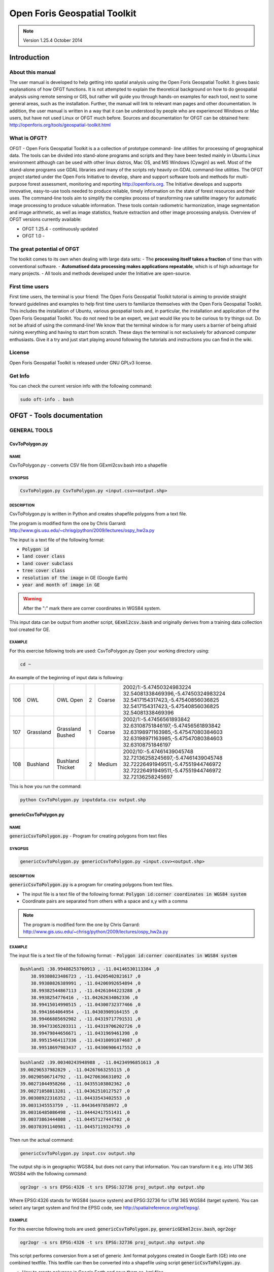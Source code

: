 Open Foris Geospatial Toolkit
=============================

.. note::

    Version 1.25.4 October 2014

Introduction
------------

About this manual
^^^^^^^^^^^^^^^^^

The user manual is developed to help getting into spatial analysis using the Open Foris Geospatial Toolkit. It gives basic explanations of how OFGT functions. It is not attempted to explain the theoretical background on how to do geospatial analysis using remote sensing or GIS, but rather will guide you through hands-on examples for each tool, next to some general areas, such as the installation. Further, the manual will link to relevant man pages and other documentation.
In addition, the user manual is written in a way that it can be understood by people who are experienced Windows or Mac users, but have not used Linux or OFGT much before. Sources and documentation for OFGT can be obtained here: http://openforis.org/tools/geospatial-toolkit.html

What is OFGT?
^^^^^^^^^^^^^

OFGT - Open Foris Geospatial Toolkit is a a collection of prototype command- line utilities for processing of geographical data. The tools can be divided into stand-alone programs and scripts and they have been tested mainly in Ubuntu Linux environment although can be used with other linux distros, Mac OS, and MS Windows (Cywgin) as well. Most of the stand-alone programs use GDAL libraries and many of the scripts rely heavily on GDAL command-line utilities.
The OFGT project started under the Open Foris Initiative to develop, share and support software tools and methods for multi-purpose forest assessment, monitoring and reporting http://openforis.org. The Initiative develops and supports innovative, easy-to-use tools needed to produce reliable, timely information on the state of forest resources and their uses. The command-line tools aim to simplify the complex process of transforming raw satellite imagery for automatic image processing to produce valuable information. These tools contain radiometric harmonization, image segmentation and image arithmetic, as well as image statistics, feature extraction and other image processing analysis.
Overview of OFGT versions currently available:

-   OFGT 1.25.4 - continuously updated
-   OFGT 1.0 -

The great potential of OFGT
^^^^^^^^^^^^^^^^^^^^^^^^^^^

The toolkit comes to its own when dealing with large data sets:
-   The **processing itself takes a fraction** of time than with conventional software.
-   **Automatised data processing makes applications repeatable**, which is of high advantage for many projects.
-   All tools and methods developed under the Initiative are open-source.

First time users
^^^^^^^^^^^^^^^^

First time users, the terminal is your friend: The Open Foris Geospatial Toolkit tutorial is aiming to provide straight forward guidelines and examples to help first time users to familiarize themselves with the Open Foris Geospatial Toolkit. This includes the installation of Ubuntu, various geospatial tools and, in particular, the installation and application of the Open Foris Geospatial Toolkit. You do not need to be an expert, we just would like you to be curious to try things out. Do not be afraid of using the command-line! We know that the terminal window is for many users a barrier of being afraid ruining everything and having to start from scratch. These days the terminal is not exclusively for advanced computer enthusiasts. Give it a try and just start playing around following the tutorials and instructions you can find in the wiki.

License
^^^^^^^

Open Foris Geospatial Toolkit is released under GNU GPLv3 license.

Get Info
^^^^^^^^

You can check the current version info with the following command:

.. code-block:: console

    sudo oft-info . bash

OFGT - Tools documentation
--------------------------

GENERAL TOOLS
^^^^^^^^^^^^^

CsvToPolygon.py
"""""""""""""""

NAME
####

CsvToPolygon.py - converts CSV file from GExml2csv.bash into a shapefile

SYNOPSIS
########

.. code-block:: console

    CsvToPolygon.py CsvToPolygon.py <input.csv><output.shp>

DESCRIPTION
###########

CsvToPolygon.py is written in Python and creates shapefile polygons from a text file.

The program is modified form the one by Chris Garrard: `<http://www.gis.usu.edu/~chrisg/python/2009/lectures/ospy_hw2a.py>`_

The input is a text file of the following format:

-   :code:`Polygon id`
-   :code:`land cover class`
-   :code:`land cover subclass`
-   :code:`tree cover class`
-   :code:`resolution of the image` in GE (Google Earth)
-   :code:`year and month of image in GE`

.. warning::

    After the ":" mark there are corner coordinates in WGS84 system.

This input data can be output from another script, :code:`GExml2csv.bash` and originally derives from a training data collection tool created for GE.

EXAMPLE
#######

For this exercise following tools are used: CsvToPolygon.py Open your working directory using:

.. code-block:: console

    cd ~

An example of the beginning of input data is following:

.. csv-table::

    106,OWL,OWL Open,2,Coarse,"2002/1:-5.47450324983224 32.54081338469396,-5.47450324983224 32.5417154317423,-5.47540856036825 32.5417154317423,-5.47540856036825 32.54081338469396"
    107,Grassland,Grassland Bushed,1,Coarse,"2002/1:-5.47456561893842 32.63108751846197,-5.47456561893842 32.63198971163985,-5.47547080384603 32.63198971163985,-5.47547080384603 32.63108751846197"
    108,Bushland,Bushland Thicket,2,Medium,"2002/10:-5.47461439045748 32.72136258245697,-5.47461439045748 32.72226491949511,-5.47551944746972 32.72226491949511,-5.47551944746972 32.72136258245697"

This is how you run the command:

.. code-block:: console

    python CsvToPolygon.py inputdata.csv output.shp

genericCsvToPolygon.py
""""""""""""""""""""""

NAME
####

:code:`genericCsvToPolygon.py` - Program for creating polygons from text files

SYNOPSIS
########

.. code-block:: console

    genericCsvToPolygon.py genericCsvToPolygon.py <input.csv><output.shp>

DESCRIPTION
###########

:code:`genericCsvToPolygon.py` is a program for creating polygons from text
files.

-   The input file is a text file of the following format: :code:`Polygon id:corner coordinates in WGS84 system`
-   Coordinate pairs are separated from others with a space and x,y with a comma

.. note::

    The program is modified form the one by Chris Garrard: `<http://www.gis.usu.edu/~chrisg/python/2009/lectures/ospy_hw2a.py>`_

.. seealso::

    This input data is output from another script, :code:`genericGEkml2csv.bash` and originally comes from Google Earth (self-digitized polygon kml’s).

EXAMPLE
#######

The input file is a text file of the following format:
-   :code:`Polygon id:corner coordinates in WGS84 system`

.. code-block::

    Bushland1 :38.99408253760913 , -11.04146530113384 ,0
        38.99380823486723 , -11.04205402821617 ,0
        38.99380826389991 , -11.04206992654894 ,0
        38.99382544867113 , -11.04261044223288 ,0
        38.9938254776416 , -11.04262634062336 ,0
        38.99415014990515 , -11.04300732377466 ,0
        38.9941664064954 , -11.04303909164155 ,0
        38.99466885692982 , -11.04319717791531 ,0
        38.99473365203311 , -11.04319706202726 ,0
        38.99479844656671 , -11.0431969461398 ,0
        38.99515464117336 , -11.04310091874687 ,0
        38.99518697983437 , -11.04306906417552 ,0

.. code-block::

    bushland2 :39.00340243948988 , -11.04234996851613 ,0
    39.00296537982829 , -11.04267663255115 ,0
    39.00290506714792 , -11.04270636631092 ,0
    39.00271044958266 , -11.04355103802362 ,0
    39.00271058813281 , -11.04362510127527 ,0
    39.00308922316352 , -11.04433543402553 ,0
    39.0031345553759 , -11.04436497858972 ,0
    39.00316485086498 , -11.04442417551431 ,0
    39.00373863444808 , -11.04457127447502 ,0
    39.00378391140981 , -11.04457119324793 ,0

Then run the actual command:

.. code-block:: console

    genericCsvToPolygon.py input.csv output.shp

The output shp is in geographic WGS84, but does not carry that information. You can transform it e.g. into UTM 36S WGS84 with the following command:

.. code-block:: console

    ogr2ogr -s srs EPSG:4326 -t srs EPSG:32736 proj_output.shp output.shp

Where EPSG:4326 stands for WGS84 (source system) and EPSG:32736 for UTM 36S WGS84 (target system). You can select any target system and find the EPSG code, see `<http://spatialreference.org/ref/epsg/>`_.

EXAMPLE
#######

For this exercise following tools are used: :code:`genericCsvToPolygon.py`, :code:`genericGEkml2csv.bash`, :code:`ogr2ogr`

.. code-block:: console

    ogr2ogr -s srs EPSG:4326 -t srs EPSG:32736 proj_output.shp output.shp

This script performs conversion from a set of generic .kml format polygons created in Google Earth (GE) into one combined textfile. This textfile can then be converted into a shapefile using script :code:`genericCsvToPolygon.py`.

-   How to create polygons in Google Earth and save them as .kml files
-   Then open your working directory using

    .. code-block:: console

        cd ~

The procedure is:

1.  Put the kml’s into one folder
2.  Launch :code:`genericGEkml2csv.bash` in that kml-folder. This creates a csv file "output.csv"

    .. code-block:: console

        genericGEkml2csv.bash

3.  Launch :code:`genericCsvToPolygon.py` in the same folder, with parameters as follows:

    .. code-block:: console

        genericCsvToPolygon.py output.csv output.shp

The shapefile name can be as you wish (e.g. settlements168063.shp). The shapefile is in geographic WGS84, but does not carry that information. You can transform it e.g. into UTM 36S WGS84 with the following command:

.. code-block:: console

    ogr2ogr -s srs EPSG:4326 -t srs EPSG:32736 proj_output.shp output.shp

Where EPSG:4326 stands for WGS84 (source system) and EPSG:32736 for UTM 36S WGS84 (target system). You can select any target system and find the EPSG code, see `<http://spatialreference.org/ref/epsg/>`_

genericGEkml2csv.bash
"""""""""""""""""""""

NAME
####

:code:`genericGEkml2csv.bash` - converts separate kml files from Google Earth into one CSV file.

SYNOPSIS
########

.. code-block:: console

    genericGEkml2csv.bash

DESCRIPTION
###########

:code:`genericGEkml2csv.bash` converts separate kml files from Google Earth (GE) into one CSV file.

This script performs conversion from a set of generic .kml format polygons created in GE into one combined textfile.

.. note::

    All kml files need to be in one folder from where the script needs to be launched

.. seealso::

    The output textfile of :code:`genericGEkml2csv.bash` can then be converted into a shapefile using script :code:`genericCsvToPolygon.py`.

EXAMPLE
#######

1.  Put all kml files into one folder
2.  Launch :code:`genericGEkml2csv.bash` in that kml-folder. This creates a csv file "output.csv"

    .. code-block:: console

        genericGEkml2csv.bash //no need to define input output

    Look into your working directory and see if output.csv was created. Take a closer look at its first lines:

    .. code-block:: console

        head output.csv

3.  Conversion of output.csv into a shapefile: Launch :code:`genericCsvToPolygon.py` in the same folder, with parameters as follows:

    .. code-block:: console

        genericCsvToPolygon.py output.csv output.shp

    The shp name can be as you wish (e.g. settlements168063.shp).

4.  The shapefile is in geographic WGS84, but does not carry that information. You can transform it e.g. into UTM 36S WGS84 with the following command:

    .. code-block:: console

        ogr2ogr -s srs EPSG:4326 -t srs EPSG:32736 proj_output.shp output.shp

    Where EPSG:4326 stands for WGS84 (source system) and EPSG:32736 for UTM 36S WGS84 (target system). You can select any target system and find the EPSG code, see `<http://spatialreference.org/ref/epsg/>`_

GExml2csv.bash
""""""""""""""

NAME
####

:code:`GExml2csv.bash` - converts xml files from Google Earth training data collection tool into one CSV file.

SYNOPSIS
########

.. code-block:: console

    GExml2csv.bash

DESCRIPTION
###########

:code:`GExml2csv.bash` converts single files originating from Google Earth (GE) training data collection tool into a combined CSV file.

.. note::

    The script is to be launched in a directory containing the target xml’s

EXAMPLE
#######

For this exercise following tools are used: :code:`GExml2csv.bash`

Open your working directory where you stored you xml files using

.. code-block:: console

    cd ~

Then simply run following command:

.. code-block:: console

    GExml2csv.bash

oft-addattr.py
""""""""""""""

NAME
####

:code:`oft-addattr.py` - adds one integer attribute in a shape file.

SYNOPSIS
########

.. code-block:: console

    oft-addattr.py <shapefile><JoinAttrName><NewAttrName><textfile>

DESCRIPTION
###########

:code:`oft-addattr.py` adds one integer attribute in a shape file. It reads a space separated text file and uses the first and second columns to construct a lookup table which is used to add a new attribute in an existing shapefile. Each time the value in the first column is found in the JoinAttributeName field of the shapefile, the value in the second column is added in the field NewAttrName. In case the corresponding value is not present in the textfile, the NewAttrName value for that record becomes -9999.

.. danger::

    The values need to be in integer!

EXAMPLE
#######

For this exercise following tools are used: :code:`oft-addattr.py`

Open your working directory using

.. code-block:: console

    cd ~

The first lines of the attribute table of :code:`landuse.shp` look like this:

.. code-block::

    1 red
    2 green
    3 orange
    5 pink
    6 red
    7 blue
    8 orange
    9 green
    10 orange

.. note::

    In this exercise we create a space separated text file as a lookup table. You can create it in any text editor, such as :code:`gedit` or :code:`kate` and save the file as lookup.txt in your working directory.

The first column contains the ID linking the lookup table to your shapefile and the second column contains the values you want to add to the new column of your shapefile.

.. code-block::

    1 11
    2 22
    3 33 4 44 5 55 6 66 8 88
    9 99
    10 1000

Now run the script in the command line.

Each time the value in the first column of :code:`lookup.txt` is found in the JoinAttributeName of the :code:`landuse.shp`, field in our case called **id**. The value in the second column is added in the field NewAttrName, here called **newcol**.

.. code-block:: console

    oft-addattr . py landuse.shp id newcol lookup.txt

.. danger::

    The values need to be in integer!

-   Load :code:`landuse.shp` in QGIS and look at your attribute table. You should now find the new column called newcol with it values.
-   Take a look at the ID 7. The newcol value in :code:`landuse.shp` is -9999. This is due to the fact that there was no value 7 in the first column of the lookup table. In that case the corresponding value is not present in the lookup table, therefore the newcol value for that record becomes -9999.

.. figure:: ../_images/cli/ofgt/oft-addattr.png
    :width: 50%
    :alt: final shp attributes

    Attribute table of :code:`landuse.shp` containing the new column called newcol with values

How to change the data type in QGIS ?
#####################################

Add plugin Table Manager:

1.  Click on the top bar’Plugins’ ->click ’Fetch Python Plugins’.
2.  Type in the filter ’Manager’ ->then you should find ’Table Manager - Manages the attribute table structure’.
3.  Install it. Close and re-open QGIS.
4.  On top bar click ’Plugin’ ->click ’Manage Plugins’ ->tick box for ’Table Manager’.
5.  On top bar click ’Plugin’ ->you should now see ’Table’ some- where under ’Manage Plugins’, click it and the option ’Table Manager’ can be chosen.
6.  From there you can edit your attribute table, add a new column and choose the data type.

oft-addpct.py
"""""""""""""

NAME
####

:code:`oft-addpct.py` - adds pseudo color table to an image.

SYNOPSIS
########

.. code-block:: console

    oft-addpct.py <inputfile><outputfile>

DESCRIPTION
###########

:code:`oft-addpct.py` adds a pseudo color table to an image keeps the original values of the image, but ensures that classes are shown in pre-defined colors, no matter which application is used to open the image.
After defining the first line, the command will ask for the text file containing the color table:
Give LUT file name: <colortable>
Where:

-   <inputfile> is an image file
-   <outputfile> is an image file (if it is the same as <inputfile>, <inputfile>will be overwritten)
-   <colortable> is a text file with 4 or 5 columns containing the color table in the following format:
    -   1:sup:`st` column: class value
    -   2:sup:`nd` - 4:sup:`th` column: RGB values
    -   optional: 5:sup:`th` column for alpha, if not set, it is assumed to be 255

.. danger::

    The <colortable> must NOT contain any empty lines!

.. tip::

    see `Wikipedia <https://en.wikipedia.org/wiki/RGBA_color_model>`_ for more information on RGBA color space.

The <colortable> could look like this:

.. code-block::

    1 103 51 1 255
    2 254 0 0 255
    3 0 0 254 255
    4 0 255 0 255

EXAMPLE
#######

For this exercise following tools are used: :code:`oft-addpct.py`

Create the colortable for the file :code:`images/forestc.tif`. If you do not know which classes are present in :code:`images/forestc.tif`, you could use :code:`oft-stat` with i:code:`mages/forestc.tif` both as input and mask file. The first column of the mask file shows all present classes (besides 0). Create a text file called :code:`txt/coltable.txt`, with the first column indicating all possible classes. It could look like this:

.. code-block::

    1 0 0 0 0
    44 122 122 0 255
    33 103 51 1 255
    55 4 253 255 255
    22 122 0 122 255
    11 255 0 0 255
    4 122 122 122 255
    3 255 255 0 255
    2 200 200 200 255
    6 0 255 0 255

.. danger::

    Make sure that the text file does not contain any empty lines.

Run the following command:

.. code-block:: console

    oft-addpct.py images/forestc.tif results/forestcolor.tif

The command will ask you about the colortable file:

.. code-block:: console

    Give LUT file name

Enter the path to your color table file and hit enter:

.. code-block:: console

    txt/coltable . txt

You can visualize the result in QGIS:

.. code-block:: console

    qgis results/forestcolor.tif

.. figure:: ../_images/cli/ofgt/oft-addpct.png
    :width: 50%
    :alt: color added to an image

    Example of using :code:`oft-addpct.py` to define the colour table.

oft-admin-mask.bash
"""""""""""""""""""

NAME
####

oft-admin-mask.bash - this script prepares a mask of administrative areas within a satellite image.

SYNOPSIS
########

.. code-block:: console

    oft-admin-mask.bash <mask for Landsat image><administrative area image>[ID of wanted administrative area]

DESCRIPTION
###########

-   If no ID is given the script just clips and re-projects (if needed) the admin image to match the Landsat image mask
-   If an ID is given, the admin area with this ID is added to the base mask and other areas are set to 0
-   The input administrative image does not need to be of the same size and projection (script utilizes :code:`oft-clip.pl` for clipping and re- projecting)

EXAMPLE
#######

For this exercise following tools are used: :code:`oft-admin-mask.bash`, :code:`oft-shptif.bash`.

Open your working directory using

.. code-block:: console

    cd ~

In a first step we need to prepare an image with administrative areas using :code:`oft-shptif.bash`. For exercise purpose we simply use :code:`landuse.shp` as an input for hypothetical admin areas.

.. code-block:: console

    oft-shptif.bash landuse.shp landsat_t1.tif landuse_raster.tif landuse

Let’s run :code:`oft-admin-mask.bash` now using :code:`landuse_raster.tif`.

.. note::

    The output is automatically called :code:`landsat_t1_adm.tif`.

.. code-block:: console

    oft-admin-mask.bash landsat_t1.tif landuse_raster.tif

Verify in QGIS using a contrast enhancement if the pixel values of :code:`landsat_t1_adm.tif` are correctly processed.

oft-bb
""""""

NAME
####

:code:`oft-bb` - is a a bounding box calculator t.

SYNOPSIS
########

.. code-block:: console

    oft-bb [-um maskfile] <inputfile><value>

DESCRIPTION
###########

:code:`oft-bb` studies every pixel of the input file and reports minimum and maximum pixels coordinates of pixels having the given value. The minimum coordinates are 1,1.

-   <inputfile> is an image file
-   <value> is the value you want to query
-   :code:`-um` use mask file. It will consider only pixels which have mask value > 0

EXAMPLE
#######

For this exercise following tools are used: :code:`oft-bb`, :code:`gdal_translate`

Open your working directory using:

.. code-block:: console

    cd ~

Find the bounding box of the Forest tree cover file :code:`forestc.tif` with value "33"

.. code-block:: console

    oft-bb images/forestc.tif 33

It should provide the following result :

.. code-block::

    Band 1 BB (xmin ,ymin ,xmax,ymax) is 1408 1740 1713 1964

You can visualize the result by sub-setting the image to these extents using :code:`gdal_translate`

.. code-block:: console

    gdal_translate -srcwin 1408 1740 305 224 images/forestc.tif results/bb_33. tif

The parameters for the size of the box are calculated as :code:`xmax-xmin` and :code:`ymax-ymin`.

Visualize the results in QGIS:

.. code-block:: console

    qgis images/forestc.tif results/bb_33.tif

.. figure:: ../_images/cli/ofgt/oft-bb.png
    :width: 50%
    :alt: bounding box for 33 value

    Example of using oft-bb output bb 33.tif.

oft-classvalues-compare.bash
""""""""""""""""""""""""""""

.. warning::

    To be tested

NAME
####

:code:`oft-classvalues-compare.bash` - creates comparison plots of classes based on result of previous script oft-classvalues-plot.bash.

SYNOPSIS
########

.. code-block:: console

    oft-classvalues-compare.bash <class1><class2> oft-classvalues-compare.bash <class1><class2>[class3] [class4] [class5]

DESCRIPTION
###########

:code:`oft-classvalues-compare.bash` This script is meant to be used after script :code:`oft-classvalues-plot.bash`. It plots 2-5 classes in the same figure and the distinction of class-wise point clouds can be evaluated.

It is launched in the folder containing class-wise plots and text files produced by the above mentioned script.

OPTION
######

Additional classes that can be plotted in the same figure:

-   [class3]
-   [class4]
-   [class5]

.. seealso::

    Look at :code:`oft-classvalues-plot.bash`, which computes input data for this tool

EXAMPLE
#######

For this exercise following tools are used: :code:`oft-classvalues-plot.bash` - Input data deriving from exercise :code:`oft-classvalues-plot.bash`

Change your working directory to the one of the previous exercise :code:`oft-classvalues-plot.bash`:
.. code-block:: console

    cd ~

Use :code:`oft-classvalues-compare` to create a comparison plot of **band2** and **band3**.
Output to be found in folder :code:`plots_LT52_CUB00.tif_bands_3_4` created after running :code:`oft-classvalues-plot.bash`.

.. code-block:: console

    oft-classvalues -compare . bash 1 3

.. figure:: ../_images/cli/ofgt/compare_1_3.png
    :width: 50%

    Comparaison bewteen band 1 and 3


Now compare **band1**, **band2** and **band3**:

.. code-block:: console

    oft-classvalues -compare . bash 1 2 3

.. figure:: ../_images/cli/ofgt/compare_1_2_3.png
    :width: 50%

    Comparaison bewteen band 1 to 3


oft-classvalues-plot.bash
"""""""""""""""""""""""""

.. warning::

    To be tested

NAME
####

:code:`oft-classvalues-plot.bash` - creates scatterplots of pixels within training classes (given in a shapefile).

SYNOPSIS
########

.. code-block:: console

    oft-classvalues-plot.bash <input image><shapefile basename> <shapefile class field name><image band for x-axis><image band for y-axis>

DESCRIPTION
###########

:code:`oft-classvalues-plot.bash` creates scatterplots of image grey values in different classes of training data. Also figures of class means and standard deviations are provided.

-   Training areas need to be in shapefiles.
-   The figures of class means and std’s for both required bands are created in the launching folder (.png format).
-   It also puts the class means and standard deviations into text files.
-   Pixel-by-pixel values are stored in a separate text file.
-   The pixel plots are created in a folder named :code:`plots_imagename_band1_band2`.

They are for all classes, .png image files. And same as text files.

.. note::

    Make sure that you have installed GNUPLOT.

.. seealso::

    A further script :code:`oft-classvalues-compare.bash` can then be used to compare up to 5 classes in one view.

EXAMPLE
#######

For this exercise following tools are used: :code:`oft-classvalues-plot.bash`
Input data: download for this exercise the Landsat imagery Landsat :code:`t1.tif` and the shapefile: :code:`landuse.shp`

Open your working directory using:

.. code-block:: console

    cd ~

Run :code:`oft-classvalues-plot.bash` with input: satellite image ∥ shapefile ∥ Attribute column for ID in this case **name** | **band3** | **band4**; Input image: :code:`landsat_t1.tif`, input shapefile: :code:`landuse.shp`.

.. note::

    the output is automatically processed.

.. code-block:: console

    oft-classvalues-plot.bash landsat_t1.tif landuse name 3 4

**Output:**

1.  :code:`pixelvalueslandsat_t1.tif_bands_3_4.txt`:

    .. code-block:: console

        head pixelvalueslandsat_t1.tif_bands_3_4.txt

    .. csv-table::
        :header: Pixel ID, X , Y , class (from attribute name), Pixelvalue_Bandnr3, Pixelvalue_Bandnr4

        1.00, 771870.00, -2402010.00, 6.00, 22.00, 47.00
        2.00, 771900.00, -2402010.00, 6.00, 22.00, 53.00
        3.00, 771930.00, -2402010.00, 6.00, 23.00, 55.00
        4.00, 771960.00, -2402010.00, 6.00, 22.00, 55.00
        5.00, 771990.00, -2402010.00, 6.00, 21.00, 53.00

2.  :code:`classvalues_landsat_t1.tif_band_3.txt`:

    .. code-block:: console

        head classvalues_landsat_t1.tif_band_3_._txt

    .. csv-table::
        :header: Classvalue, Bandnr3 , std

        7, 27.224344, 2.480986
        13, 28.945946, 1.679205
        8, 28.140811, 2.322499
        9, 29.036641, 2.258223
        12, 27.879464, 1.288049
        11, 27.423695, 1.199933

3.  :code:`classvalues_landsat_t1.tif_band_4.txt`

    .. code-block:: console

        head classvalues_landsat_t1.tif_band_3.txt

    .. csv-table::
        :header: Classvalue, Bandnr4 , std

        7, 48.176611, 2.622561
        13, 45.385749, 1.525189
        8, 49.842482, 2.397968
        9, 52.786260, 3.513642
        12, 49.943452, 2.232350
        11, 48.779116, 1.172885

4.  Folder plots :code:`landsat_t1.tif` bands 3 4 contains the classes to be used for :code:`oft-classvalues-compare.bash`.

oft-combine-masks.bash
""""""""""""""""""""""

NAME
####

oft-combine-masks.bash - combines several masks (raster and shape- files) to one mask file

SYNOPSIS
########

.. code-block:: console

    oft-combine-masks.bash <input1><input2>.... <nodata> oft-combine-masks.bash <input1><input2>.... <nodata>[EPSG code]

DESCRIPTION
###########

:code:`oft-combine-masks.bash` is a UNIX bash script that allows the user to use both mask images and mask shapefiles as input and the script combines them into one mask file.

-   The first inputfile is the base and it must be an image not shapefile - The following input files will be written on only if there is nodata (user-defined value)
-   The extent is defined by the first input image
-   If the projection is not given by the user, all files are assumed to be in same projection
-   Concerning the shapefiles, the last field is assumed to be the one containing the mask values
-   At least 2 files and nodata value are needed

OPTION
######

The projection can be defined by the user using the [EPSG code] option.

EXAMPLE
#######

For this exercise following tools are used: :code:`oft-combine-masks.bash`, :code:`oft-calc`, :code:`gdal_rasterize`.

Open your working directory using:

.. code-block:: console

    cd ~

**STEP 1: CREATE MASKS**

To run :code:`oft-combine-masks.bash` we need to create some mask files. To do so, we burn the attribute values of the column mask from the shapefile :code:`landuse.shp` into the raster :code:`forestc.tif`:

.. code-block:: console

    gdal rasterize -b 1 -a mask -l landuse landuse.shp forestc.tif forest.tif

Verify in QGIS if your pixel values of :code:`forestc.tif` match the polygon values of :code:`landuse.shp`.

.. tip::

    if the raster output is black, click on it’s Properties -> Style -> Color Map and chose Pseudo Color

.. figure:: ../_images/cli/ofgt/oft-combine-mask_create_mask.png

    Left: Attribute table of :code:`landuse.shp`. Right: Zoom of output raster :code:`forestc.tif` in QGIS using the colourmap **Pseudocolour**.

:code:`Forestc.tif` is the base raster to create some masks files by extracting those pixels that contain values which were previously in the shapefile and then burned into the raster:

.. code-block:: console

    oft-calc forestc.tif mask1.tif
    1
    #1 55 = 0 1 ? //If the pixel values is 55 in forestc.tif , then give it in mask1.tif the value 1, otherwise 0

.. code-block:: console

    oft-calc forestc.tif mask2.tif
    1
    #1 11 = 0 2 ? //If the pixel values is 11 in forestc.tif , then give it in mask2.tif the value 2, otherwise 0

.. code-block:: console

    oft-calc forestc.tif mask3.tif
    1
    #1 33 = 0 3 ? //If the pixel values is 33 in forestc.tif , then give it in mask3.tif the value 3, otherwise 0

.. code-block:: console

    oft-calc forestc.tif mask4.tif
    1
    #1 44 = 0 4 ? //If the pixel values is 44 in forestc.tif , then give it in mask4.tif the value 4, otherwise 0

.. code-block:: console

    oft-calc forestc.tif mask5.tif
    1
    #1 22 = 0 5 ? //If the pixel values is 22 in forestc.tif , then give it in mask5.tif the value 5, otherwise 0

Again, check in QGIS if the masks contain the extracted value for the same location of the corresponding polygon in :code:`landuse.shp`.

In the final step we run the command :code:`oft-combine-masks.bash`.

.. note::

    Output file is automatically processed called combined-mask.img

.. code-block:: console

 oft-combine-masks.bash mask1.tif mask2.tif mask3.tif mask4.tif mask5.tif 0

**STEP 2: COMBINE MASKS USING RASTER AND SHAPE-FILE**

Run :code:`oft-combine-masks.bash`: Input: :code:`mask1.tif`, :code:`mask2.tif`, :code:`mask3.tif`, :code:`mask4.tif`, :code:`mask5.tif` and the additional shapefile :code:`clouds.shp` In the shapefile the values of the last column are picked up for processing; output is automatically processed: combined-masks.img

.. tip::

    copy your combined-mask.img output from the first exercise as it will be overwritten running :code:`oft-combine-masks.bash` again.

.. code-block:: console

    combine_masks.bash mask1. tif mask2. tif mask3. tif mask4. tif mask5 .tif clouds.shp 0 //the 0 defines nodata values to be 0

Verify in QGIS if :code:`combined-masks.img` contains all mask values, and if the additional polygon of :code:`clouds.shp` has the values 99 (look into attribute table of clouds.shp under the last column).

.. figure:: ../_images/cli/ofgt/oft-combine-mask_combined.png
    :width: 50%

    Combined masks including the larger polygon from clouds.shp.

oft-compare-overlap.bash
""""""""""""""""""""""""

.. warning::

    To be tested

NAME
####

oft-compare-overlap.bash - This script compares overlapping areas of 2 images and produces between-band correlations.

SYNOPSIS
########

.. code-block:: console

    oft-compare-overlap.bash <image1.img><image2.img><mask1.img> <mask2.img><grid spacing>[EPSG:img1]

-   Give the spacing in meters (1000 = 1 km)
-   Give the last parameter in format EPSG:32637 (replace number with your own, this is for UTM 37 N)

DESCRIPTION
###########

-   Meant for evaluation of the brdf correction of 2 images, but other imagery can be compared as well
-   The second image is projected to the same projection as the first, if the projections differ
-   In that case, user gives the projection of first image ad EPGS code. And both images need to have a projection defined (although it differs)
-   Similar number of bands must exist
-   Masks must be given for both images to exclude cloud/shadow areas
-   They must be of same size and in same projection as their corresponding images
-   Only areas where mask has value 2 are used in comparison (you may give a mask full of 2 if needed)
-   User gives the spacing of the sampling points as well

EXAMPLE
#######

For this exercise following tools are used: :code:`oft-compare-overlap.bash`, :code:`oft-calc`, :code:`gdal_translate`, :code:`oft-trim-mask.bash`

Open your working directory using:

.. code-block:: console

    cd ~

Convert :code:`landsat_t1.tif` into 6 bands as both need to have same number of bands.

.. code-block:: console

     gdal translate landsat_t1.tif landsat_t1_6bands.tif -b 1 -b 2 - b 3 -b 4 -b 5 -b 6

Create mask for :code:`landsat_t1_6bands.tif`:

.. code-block:: console

    oft-trim-mask.bash landsat_t1_6bands.tif

.. note::

    the mask value to be used is 2, so conversion of mask from value 1 to 2: input:

    .. code-block:: console

        oft-calc landsat_t1_6bands_mask.tif mask1.tif
        1
        #1 1 = 0 2 ?

Create mask for :code:`landsat_t2.tif`:

.. code-block:: console

    oft-trim-mask.bash landsat_t2.tif

Convert mask value to 2:

.. code-block:: console

    oft-calc landsat_t2_mask.tif mask2.tif
    1
    #1 1 = 0 2 ?

Run :code:`oft-compare-overlap.bash`:

.. code-block:: console

    oft-compare-overlap.bash landsat_t1_6bands.tif landsat_t2.tif mask1.tif mask2.tif 1000

Print the result on screen:

.. code-block:: console

    head img12mas12_sed.txt

.. csv-table::
    :delim: space

    329.00 732285.00 -2447885.00 100.00 3166.00 2.00 2.00 100.00 3166.00 2.00 2.00 100.00 3166.00 53.00 25.00 27.00 48.00 71.00 131.00 53.00 25.00 27.00 48.00 71.00 131.00 100.00 3166.00 66.00 60.00 66.00 88.00 98.00 69.00 66.00 60.00 66.00 88.00 98.00 69.00
    330.00 732285.00 -2446885.00 100.00 3133.00 2.00 2.00 100.00 3133.00 2.00 2.00 100.00 3133.00 54.00 25.00 27.00 48.00 71.00 128.00 54.00 25.00 27.00 48.00 71.00 128.00 100.00 3133.00 61.00 53.00 51.00 100.00 77.00 49.00 61.00 53.00 51.00 100.00 77.00 49.00
    331.00 732285.00 -2445885.00 100.00 3100.00 2.00 2.00 100.00 3100.00 2.00 2.00 100.00 3100.00 56.00 25.00 29.00 53.00 73.00 128.00 56.00 25.00 29.00 53.00 73.00 128.00 100.00 3100.00 67.00 61.00 66.00 95.00 89.00 65.00 67.00 61.00 66.00 95.00 89.00 65.00
    332.00 732285.00 -2444885.00 100.00 3066.00 2.00 2.00 100.00 3066.00 2.00 2.00 100.00 3066.00 46.00 19.00 17.00 40.00 41.00 124.00 46.00 19.00 17.00 40.00 41.00 124.00 100.00 3066.00 55.00 44.00 36.00 80.00 53.00 25.00 55.00 44.00 36.00 80.00 53.00 25.00
    333.00 732285.00 -2443885.00 100.00 3033.00 2.00 2.00 100.00 3033.00 2.00 2.00 100.00 3033.00 46.00 20.00 18.00 39.00 45.00 124.00 46.00 20.00 18.00 39.00 45.00 124.00 100.00 3033.00 56.00 43.00 35.00 81.00 56.00 26.00 56.00 43.00 35.00 81.00 56.00 26.00
    334.00 732285.00 -2442885.00 100.00 3000.00 2.00 2.00 100.00 3000.00 2.00 2.00 100.00 3000.00 48.00 20.00 18.00 36.00 42.00 125.00 48.00 20.00 18.00 36.00 42.00 125.00 100.00 3000.00 55.00 43.00 35.00 77.00 54.00 27.00 55.00 43.00 35.00 77.00 54.00 27.00

.. figure:: ../_images/cli/ofgt/oft-compare-overlap.png
    :width: 50%

    Output of oft-compare-overlap.bash visualized in QGIS.

oft-crop.bash
"""""""""""""

NAME
####

oft-crop.bash - crops a raster image to the extent of a certain pixel value.

SYNOPSIS
########

.. code-block:: console

    oft-crop.bash <input-img><output-img>[ value / -all ] [ nodata- value ]

OPTION
######

-   [ value / -all ]: [value] = is the value of the inputfile it should be cropped to -all = if image should be cropped to every unique pixel value; output will be named accordingly
-   [nodata-value]: for this value no cropping will be done; if not provided, it is assumed to be 0 (only applicable for option -all)

DESCRIPTION
###########

-   :code:`oft-crop.bash` crops a raster image to the extent of a certain pixel value. This can be useful when, for example, one wants to produce a separate raster image for every district of a country.
-   Input image is a raster image with unique pixel values for each region of interest.
-   In the output image, the value for the region of interest is kept. All other pixels are set to 0.
-   The user can choose to either:

    -   do the cropping for one single pixel value
    -   do the cropping for all occurring pixel values besides the nodata- value. The nodata-value can be specified with the [nodata] option. If not specified, it is assumed to be 0. In this case, output files will carry the value they have been cropped to in their name.

EXAMPLE
#######

For this exercise following tools are used: :code:`oft-crop.bash`, :code:`gdal_rasterize`.

Open your working directory using:

.. code-block:: console

    cd ~

You will need for this exercise the file :code:`landuse.shp`, digitized manually with QGIS. Then Create a raster file that has the landuse class attribute of the :code:`landuse.shp` file:

.. code-block:: console

     gdal rasterize -a newcol -l landuse -tr 30 30 shapefiles/landuse.shp results/landuse.tif

Extract one particular class (in that case the zone that has the label 2000):

.. code-block:: console

    oft-crop.bash results/landuse.tif results/lu class.tif 2000

oft-cuttile.pl
""""""""""""""

NAME
####

:code:`oft-cuttile.pl` - Cuts image tiles on the basis of a given list of locations.

SYNOPSIS
########

.. code-block:: console

    oft-cuttile.pl <coord list><CRS file><input dir><output basename>

OPTIONS
#######

-   <coord list> is a text file containing the coordinates of the center of the tiles. It must arranged as :code:`id`, :code:`x`and :code:`y`
-   <CRS file> is a text file containing the projection definitions of the dataset in **PROJ4** format.
-   <input dir> is the directory containing the image. Image must be in geotiff format, extension must be **.TIF** with **capitals**.
-   <output basename>is the base name of the tiles that will be generated

DESCRIPTION
###########

:code:`oft-cuttile.pl` cuts image tiles on the basis of a given list of locations.

1.  Converts the point locations into the projection of the image
2.  Cuts a set of 20 km x 20 km tiles around the locations
3.  Converts the tiles to the coordinate system of the points (20 km x 20 km)

EXAMPLE
#######

For this exercise following tools are used: :code:`oft-cuttile.pl`, :code:`gdal_translate`, :code:`cs2cs`.

Open your working directory using:

.. code-block:: console

    cd ~

1.  First, we need to convert the imagery into **.TIF** format. You can use the :code:`gdal_translate` function to convert your input imagery from any GDAL supported format to TIF using the option [-of GTiff]

    .. code-block:: console

         gdal translate -of GTiff images/landsat_t1.tif results/landsat_t1.TIF

2.  In the next step we take a closer look at our additional input data :code:`coordinates.txt` and :code:`proj.txt`

    -   :code:`coordinates.txt` is a space separated text file of 3 columns: :code:`ID`, :code:`X` and :code:`Y`.

        .. code-block:: console

            gedit results/coordinates.txt

        Then copy paste the following list and save your file.

        .. code-block::

            1 767360 -2415219
            2 755310 -2378377
            3 781072 -2379346
            4 789936 -2440150

    -   :code:`proj.txt` must contain one line with the projection definition of the tiles coordinates and one line with the projection definition of the imagery. Here it is UTM zone 20, for both, with the following Proj4 format:

        .. code-block::

            +init=epsg:32620 +proj=utm +zone=20 +datum=WGS84 +units=m + no defs +ellps=WGS84

        Create the file:

        .. code-block:: console

            gedit results/proj.txt

        Paste the projection definition twice, as two separate lines and save.

        .. code-block::

            +init=epsg:32620 +proj=utm +zone=20 +datum=WGS84 +units=m + no defs +ellps=WGS84
            +init=epsg:32620 +proj=utm +zone=20 +datum=WGS84 +units=m + no defs +ellps=WGS84

    .. tip::

        If you do not have it, you can get the PROJ4 format of an image by using the function :code:`cs2cs`:

        .. code-block:: console

            cs2cs -v +i n i t=epsg:32620

    .. tip::

        If you don’t know the EPSG code of your image use :code:`gdalinfo` for your imagery:

        .. code-block:: console

            gdalinfo landsat_t1.TIF

3.  Now we run the actual script to create the tiles in the terminal.

    .. code-block:: console

        cd results
        oft-cuttile.pl coordinates.txt proj.txt . Tiles

.. figure:: ../_images/cli/ofgt/oft-cuttile.png
    :width: 50%

    The four tiles overlayed on base image, displayed with differing band composition to base imagery.

oft-filter
""""""""""

NAME
####

oft-filter - moving window filters

SYNOPSIS
########

.. code-block:: console

    oft-filter [-ot Byte/Int16/UInt16/UInt32/Int32/Float32/Float64/CInt16/CInt32 /CFloat32/CFloat64] [-h] [-x xdim] [-y xdim] [-c const] [-n nodata] [-f filter][-v] <-i inputfile><-i inputfile>

OPTIONS
#######

-   [-x dim] Window size in x-direction (default=3)
-   [-y dim] Window size in y-direction (default=3)
-   [-c const] Constant used to multiply the resulting value
-   [-n value] Input NoData value, ignored in calculation (Def. from input file)
-   [-v] Verbose
-   [-f filter] Type of statistics to be computed (default=1):

    0.  mean
    1.  standard deviation
    2.  variance
    3.  skewness
    4.  rank
    5.  coefficient of variation: 100 * std/mean

DESCRIPTION
###########

:code:`oft-filter` computes local statistics on values of a raster within the zones of a moving window.

1.  Converts the point locations into the projection of the image
2.  Cuts a set of 20 km x 20 km tiles around the locations
3.  Converts the tiles to the coordinate system of the points (20 km x 20 km)

EXAMPLE
#######

For this exercise following tools are used: :code:`oft-filter`

Open your working directory using:

.. code-block:: console

    cd ~

Create the standard deviation for the moving window using the default window size and default statistics (without defining -f). The output image is called std.tif:

.. code-block:: console

    oft-filter -i landsat_t1.tif -o std.tif

Now we go through an example calculating the coefficient of variation (100*std/mean) using the option -f 5:

.. code-block:: console

    oft-filter -i landsat_t1.tif -o coe_var.tif -f 5

Calculation of the mean using the option -f 0:

.. code-block:: console

    oft-filter -i landsat_t1.tif -o mean.tif -f 0

Load your computed rasters in QGIS and verify your output statistics
using Identify Results.

.. figure:: ../_images/cli/ofgt/oft-filter.png
    :width: 50%

    Example of the computed mean.tif

oft-gengrid.bash
""""""""""""""""

NAME
####

:code:`oft-gengrid.bash` - generates a systematic grid over a raster image.

SYNOPSIS
########

.. code-block:: console

    oft-gengrid.bash <input img><DX><DY><-output>

DESCRIPTION
###########

:code:`oft-gengrid.bash` generates a grid of points over an image (text file), with user-defined spacing in x and y directions. Output is a text file with the coordinates of the points. - Generates a text file with 3 entries for each point: ID Xcoord Ycoord - <input img> is a geo-referenced input image

-   <DX> is the distance between the points in X direction
-   <DY> is the distance between the points in Y direction

Steps:

1.  Prints the average, RMSE and bias on screen.
2.  Saves original value, estimate and difference in an output file. If id or x and y are given, they are printed out as well.
3.  If the id is indicated in the command line, the id’s of 10 nearest neighbors are printed into the output file.

EXAMPLE
#######

For this exercise following tools are used: :code:`oft-gengrid.bash`

Open your working directory using:

.. code-block:: console

    cd ~

Run the command line for generating the grid of 1000 x 1000 m distance between the points in X and Y directions on the input image :code:`landsat_t1.tif` with an output text file consisting of three columns for :code:`ID`, :code:`X` and :code:`Y`:

.. code-block:: console

    oft-gengrid.bash images/landsat_t1.tif 1000 1000 results/grid_points.txt

Look at the first ten lines of your result:

.. code-block:: console

    head results/grid points.txt

.. csv-table::
    :delim: space

    1 730785 -2456134
    2 730785 -2455134
    3 730785 -2454134
    4 730785 -2453134
    5 730785 -2452134
    6 730785 -2451134
    7 730785 -2450134
    8 730785 -2449134
    9 730785 -2448134
    10 730785 -2447134

Load the data in QGIS using ’Add Delimited Text Layer’ and see if it overlays on your Landsat image.

.. figure:: ../_images/cli/ofgt/oft-gengrid.png
    :width: 50%

    Zoom of the result overlayed on the original Landsat image in QGIS.

oft-getcorners.bash
"""""""""""""""""""

NAME
####

:code:`oft-getcorners.bash` - gets the coordinates of corners of a raster image or OGR vector layer .

SYNOPSIS
########

.. code-block:: console

    oft-getcorners.bash <inputfile>[ -ul_lr /-min_max ]

OPTION
######

<inputfile> is a GDAL raster layer or OGR vector layer

-   ul_lr = ulx uly lrx lry (default)
-   min_max = xmin ymin xmax ymax (ulx lry lrx uly)

DESCRIPTION
###########

:code:`oft-getcorners.bash` outputs the corner coordinates for a GDAL raster layer or OGR vector layer. The user can choose the order of the output:

-   ulx: upper left x-coordinate
-   uly: upper left y-coordinate
-   lrx: lower right x-coordinate
-   lry: lower right y-coordinate

EXAMPLE
#######

For this exercise following tools are used: :code:`oft-getcorners.bash`

Open your working directory using

.. code-block:: console

    cd ~/OFGT-data

Run the :code:`oft-getcorners.bash`:

..code-block:: console

    oft-getcorners.bash images/landsat_t1.tif

You should get the following output:

.. code-block::

    Not an OGR vector layer
    Using GDAL raster layer
    Output in order ulx uly lrx lry
    729285.000 -2352885.000 819285.000 -2457885.000

oft-polygonize.bash
"""""""""""""""""""

NAME
####

:code:`oft-polygonize.bash` - a wrapper for :code:`gdal_polygonize`.

SYNOPSIS
########

.. code-block:: console

    oft-polygonize.bash <input.img><output.shp>

EXAMPLE
#######

For this exercise following tools are used: :code:`oft-polygonize.bash`

Open your working directory using

.. code-block:: console

    cd ~/OFGT-data

Let’s run :code:`oft-polygonize.bash` using the input image :code:`landsat_t1.tif` to create the output :code:`oft-polygonize.shp`

.. code-block:: console

    oft-polygonize.bash landsat_t1.tif oft-polygonize.shp

Take a look at your shapefile in QGIS on go on properties of the .shp ->Labels ->tick Display Labels, set Field Containing Label to DN ->Press OK. The DN of each polygon in :code:`oft-polygonize.shp` should be the same as the pixel value of :code:`landsat_t1.tif` for the same location.

.. figure:: ../_images/cli/ofgt/oft-polygonize.png
    :width: 50%

    Zoomed view of oft-polygonize.shp

oft-sample-within-polys.bash
""""""""""""""""""""""""""""

NAME
####

:code:`oft-sample-within-polys.bash` - samples pixels within polygons and generates training data for knn.

SYNOPSIS
########
.. code-block:: console

    oft-sample-within-polys.bash <image><shapefile basename> <shapefile class  ><size of sample>[-sample only]

DESCRIPTION
###########

:code:`oft-sample-within-polys.bash` samples pixel values from an image within areas determined by training data polygons (shapefile).
Output is named sample shapefile basename.txt

Specifications:

-   Sample size (NBR of pixels) is given by the user
-   The sample is distributed within classes in relation to class frequencies
-   Output is a text file to be used e.g. in knn
-   A histogram is also printed out, sample size per class is shown in last column
-   The image and the shapefile need to be in the same projection

OPTIONS
#######

-   [-sample only]
-   It is possible to pick a new sample by running the script with option -sample only (do not delete grey-values shapefile basename.txt if you are going to re-run)
-   At this point the image and the shapefile need to be in the same projection

.. seealso::

    Also look at :code:`oft-knn`

EXAMPLE
#######

For this exercise following tools are used: :code:`oft-oft-sample-within-polys.bash`
Open your working directory using:

.. code-block:: console

    cd ~

Now run the script in the command line within input-raster :code:`landsat_t1.tif` and input-shapefile :code:`landuse.shp`; ’name’ refers to the shapefile ID. If you look at the attribute table of :code:`landuse.shp` you see, that you could also use the column **id**. Here we chose name to make it more transparent. 100 is the sample size chosen for this exercise.

.. note::

    In the command line the extension .shp of the shapefile is not included!

.. code-block:: console

    oft-sample-within-polys.bash landsat_t1.tif


Output are three text files:

-   grey-values :code:`greyvals_landuse.txt`
-   histogram :code:`histogramlanduse.txt`
-   sample output :code:`sample_landuse.txt`

Here you can see an extract of sample :code:`landuse.txt`:

.. csv-table::
    :delim: space
    :header: pixel id, x, y, class, band1, band2, band3, band4, band5, band6, band7

    10557.00 772650.00 -2404770.00 5.00 53.00 26.00 28.00 54.00 81.00 131.00 39.00
    94788.00 773490.00 -2431680.00 1.00 51.00 24.00 25.00 45.00 65.00 127.00 33.00
    201536.00 774750.00 -2439390.00 1.00 54.00 25.00 27.00 50.00 71.00 130.00 35.00
    88531.00 771450.00 -2431110.00 1.00 47.00 21.00 18.00 37.00 48.00 126.00 21.00
    123374.00 774150.00 -2433990.00 1.00 54.00 24.00 30.00 35.00 75.00 132.00 42.00

oft-shptif.bash
"""""""""""""""

NAME
####

:code:`oft-shptif.bash` - Rasterizes a shapefile to the resolution of a reference image

SYNOPSIS
########

.. code-block:: console

    oft-shptif.bash <shapefile><raster reference><raster output>[fiel dname]

input files:

-   shapefile that is supposed to be rasterized
-   reference raster image - the shapefile will be rasterized to the same extent and resolution of this image

OPTION
######

-   [field name]: the field name of the attribute of the shapefile that is supposed to be rasterized
-   If no field name is specified, every polygon will be assigned an arbitrary, but unique ID.

EXAMPLE
#######

For this exercise following tools are used: :code:`oft-shptif.bash`.
Open your working directory using:

.. code-block:: console

    cd ~

We are going to rasterize the shapefile :code:`landuse.shp` with :code:`landsat_t1.tif` as a reference image. We are interested in the landuse specified in the shapefile, so we choose landuse as field name.

Run oft-shptif.bash:

.. code-block:: console

        oft-shptif.bash shapefile/landuse.shp images/landsat_t1.tif results/raster_landuse.tif landuse

Open the output :code:`results/raster_landuse.tif` in QGIS, or use it for further calculations. For all areas without landuse information in the shapefile, value 0 will be recorded in the output image.

oft-sigshp.bash
"""""""""""""""

NAME
####

:code:`oft-sigshp.bash` - creates a signature file of an image based on training area polygons.

SYNOPSIS
########

.. code-block:: console

    oft-sigshp.bash <image><shapefile basename><shapefile id field name><shapefile coverclass field name><output sig file>[image projection EPSG][shp projection EPSG]

DESCRIPTION
###########

:code:`oft-sigshp.bash` creates a signature file of an image, e.g. Landsat, based on training area polygons in shapefile format. This file can be used in knn-classification with stand alone program oft-nn.

.. danger::

    do not put .shp into the second parameter (basename)!

-   The training areas and the image must be in the same projection **OR** you may give the projections in the command line as EPSG codes.
-   If the projections are not defined (for both or one of the inputs), or the program does not recognize it, the script will warn. This is not dangerous if the files really are similarly aligned.
-   The ID’s must fit into a 16-bit Unsigned image ( 65500).
-   The class values may be either numerical or verbal (e.g. "bushland")

Minimum parameters needed:

-   image-file
-   shapefile
-   field name storing ids in shape
-   field name storing numeric class values in shape
-   output signature filename

OPTIONS
#######

Parameters:

-   projection of image file
-   projection of shapefile

.. seealso::

    This script can also be used after :code:`oft-nn`.

EXAMPLE
#######

For this exercise following tools are used: :code:`oft-sigshp.bash`

Open your working directory using

.. code-block:: console

    cd ~

The script :code:`oft-sigshp.bash` is able to create a signature file for both data types, numerical and factorial, depending on the stored data in your shapefile. In the next steps we will lead you through an example exercises for each data type:

.. figure:: ../_images/cli/ofgt/poly20_attribute.png
    :width: 50%

    Attribute table of polyN20.shp

creating signature file with numerical values
+++++++++++++++++++++++++++++++++++++++++++++

First, we run in the command line :code:`oft-sigshp.bash` with the input raster :code:`landsat_t1.tif` and your input shapefile :code:`landuse.shp`. **id** stands for the shapefile id field name; **newcol** refers to the shapefile cover-class field name. If you look at the attribute table of your :code:`landuse.shp` you will see that under **newcol**, numerical data is stored. Output: :code:`sig_newcol.txt`.

.. danger::

    the extension .shp of your shapefile is not included in the command line - only the basename!

Run in terminal:

.. code-block:: console

     oft-sigshp.bash landsat_t1.tif landuse id newcol sig_newcol.txt EPSG:32620 EPSG:32620

Lets take a look at the first lines of our output :code:`signewcol.txt`:

.. csv-table::
    :delim: space
    :header: ID, newcol, band1, band2, band3, band4, band5, band6, band7

    1 11 52.097317 23.696463 24.919711 45.321753 65.427785 129.033459 32.060358
    2 22 54.157159 25.348832 28.176561 48.805278 72.468158 129.166550 34.397944
    4 44 53.864419 25.231642 27.932243 51.411361 71.957973 129.559346 33.277298
    5 55 54.367835 25.734659 28.453136 53.725893 74.190155 130.886716 36.174309
    6 66 50.987633 23.044892 23.452312 52.655091 65.861426 128.754701 29.121125
    7 -9999 52.926014 24.353222 27.224344 48.176611 77.276850 132.054893 38.276850
    8 88 54.133652 25.214797 28.140811 49.842482 74.985680 131.004773 37.408115
    9 99 54.772519 25.961832 29.036641 52.786260 78.035115 130.658015 39.607634
    10 1000 51.588723 23.134328 24.255390 45.487562 68.208955 130.310116 33.121061
    11 1111 53.236948 24.644578 27.423695 48.779116 68.943775 131.594378 33.905622

creating signature file with factorial values
+++++++++++++++++++++++++++++++++++++++++++++

Let's run the script using the id column called colour, which stores factorial values. Output: :code:`sig_colour.txt`. Run in terminal:

.. code-block:: console

    oft-sigshp.bash landsat_t1.tif landuse id colour sig_colour.txt EPSG:32620 EPSG:32620

Again let’s take a closer look at the first lines of the output file :code:`sig_colour.txt`:

.. code-block:: console

    head sig_colour.txt

.. csv-table::
    :delim: space
    :header:  ID, factorial, band1, band2, band3, band4, band5, band6, band7

    1 red 52.097317 23.696463 24.919711 45.321753 65.427785 129.033459 32.060358
    2 green 54.157159 25.348832 28.176561 48.805278 72.468158 129.166550 34.397944
    4 orange 53.864419 25.231642 27.932243 51.411361 71.957973 129.559346 33.277298
    5 pink 54.367835 25.734659 28.453136 53.725893 74.190155 130.886716 36.174309
    6 red 50.987633 23.044892 23.452312 52.655091 65.861426 128.754701 29.121125
    7 blue 52.926014 24.353222 27.224344 48.176611 77.276850 132.054893 38.276850
    8 orange 54.133652 25.214797 28.140811 49.842482 74.985680 131.004773 37.408115
    9 green 54.772519 25.961832 29.036641 52.786260 78.035115 130.658015 39.607634
    0 orange 51.588723 23.134328 24.255390 45.487562 68.208955 130.310116 33.121061
    11 red 53.236948 24.644578 27.423695 48.779116 68.943775 131.594378 33.905622

.. note::

    In comparison to the output of :code:`sig_newcol.txt` we can now see that col2 of :code:`sig_colour.txt` contains the factorial data.

PointsToSquares.py
""""""""""""""""""

NAME
####

PointsToSquares.py - converts XY-locations into 100 x 100 m squares in a kml-file.

SYNOPSIS
########

.. code-block:: console

    PointsToSquares.py <infile><outfile><UTM zone number><ID><X- field><Y-field>

DESCRIPTION
###########

:code:`PointsToSquares.py` Conversion of user-defined plot center points in a text file into squares of 100 x 100 m in .kml format. These squares are training data collection locations, meant to be used with a specific tool made for Google Earth.
Input textfile projection needs to be UTM South WGS84 zones. Output .kml is in LatLon WGS84.

EXAMPLE
#######

For this exercise following tools are used: :code:`PointsToSquares.py`, :code:`gdalinfo`.

Either use your own .txt file consisting of three columns: :code:`ID`, :code:`X-field` and :code:`Y-field` or Generate it by using :code:`oft-gengrid.bash`

Open your working directory using:

.. code-block:: console

    cd ~

.. note::

    In this exercise we use the .txt file derived from :code:`oft-gengrid.bash` called :code:`training.txt`.

.. tip::

    Note that the projection is UTM South WGS84 zones. In our case it is UTM Zone 20S.

    How to find out? Before running :code:`oft-gengrid.bash`, check the projection of the input image (:code:`landsat_t1.tif` ), which is the base to calculate :code:`training.txt` using:

    .. code-block:: console

        gdalinfo landsat_t1.tif

After generating :code:`training.txt` run the command line for calculating your points to 100 x 100x meter squares, creating an kml outputfile called :code:`Points2Squares_training.kml`:

.. code-block:: console

    PointsToSquares.py training.txt Points2Squares_training.kml 20 1 2 3

IMAGE MANIPULATION
^^^^^^^^^^^^^^^^^^

multifillerThermal.bash
"""""""""""""""""""""""

NAME
####

:code:`multifillerThermal.bash` - is a script which utilizes several Landsat scenes to build a multi-temporal image composite using the warmest pixel -method.

SYNOPSIS
########

.. code-block:: console

    multifillerThermal.bash <anchor><filler1><filler2>... <filler n>

DESCRIPTION
###########

The aim is to have one good image so called anchor with as few problematic areas as possible and then another which is from same season (as close a date as possible) and has clouds in different locations so called filler.

EXAMPLE
#######

For this exercise following tools are used: :code:`multifillerThermal.bash`

Open your working directory using

.. code-block:: console

    cd ~

Then run:

.. code-block:: console

    multifillerThermal.bash anchor.tif filler.tif

oft-calc
""""""""

NAME
####

:code:`oft-calc` - is a raster image calculator.

SYNOPSIS
########

.. code-block:: console

    oft-calc <input><output>[-um maskfile] [-inv] [-of format] [-Z/M/Q/C/L/X/M] oft-calc <input><output>[-ot Byte/Int16/UInt16/UInt32/Int32/Float32/Float64/ CInt16/CInt32/CFloat32/CFloat64]

DESCRIPTION
###########

:code:`oft-calc` based on an input raster file, :code:`oft-calc` creates an output raster file as result of a simple calculation between the original bands. The bands used for the calculation must be all stacked in the input raster file.

After defining the first line, following parameters will be asked:

1.  Number of output bands
2.  Input postfix equations

Band 1: The equation for output band 1 has to be specified. The input bands are referred to with :code:`#`. The implemented operators between input bands include:

-   :code:`+` addition
-   :code:`-` subtraction
-   :code:`/` division
-   :code:`∗` multiplication
-   :code:`=` equals to
-   :code:`<` less than
-   :code:`>` larger than
-   :code:`!` not equal to
-   :code:`?` if clause
-   :code:`M` maximum of two values m minimum of two values
-   :code:`m` minimum of two values
-   :code:`B` bit level operator
-   :code:`e` natural logarithm
-   :code:`c` pixel column coordinate
-   :code:`r` pixel row coordinate
-   :code:`ˆ` power
-   :code:`e` natural logarithm
-   :code:`x` base-e exponential function


OPTION
######

Parameters:

-   :code:`-inv` the notation of the equations has changed in version 2.0. In case you want to use the old notations, please use the :code:`-inv` option.
-   :code:`-of` format. Any GDAL output format can be specified. If not specified, output format will be tif.
-   :code:`-ot` output data type. If not specified, output data type will be the same as input data type. - [Byte/Int16/UInt16/UInt32/Int32/Float32/Float64] - output data type
-   [Z/M/Q/C/L/X/M] - try to speed up the processing by reading **n** lines at the time (Z=2000 M=1000 Q=500 L=50 X=10)
-   :code:`-um` mask. If a raster file is provided as a mask, only pixels with value different than 0 in the mask will be used for the calculation.

.. note::

    The notation of the equations has changed in version 2.0. In case you want to use the old notations, please use the :code:`-inv` option.

EXAMPLE
#######

For this exercise following tools are used: :code:`oft-calc`

OPERATORS
+++++++++

1.  Addition
    Simple band addition: band1 + band2

    .. code-block::

        oft-calc in_image out_image //hit return after defining this line
        2  //this number defines the number of bands your out_image will have; hit return again
        #1 #2 + //type your clause and hit return . Now out_image should be in process !

2.  Division band1 / band2

    .. code-block::

        oft-calc in_image out_image
        2
        #1 #2 /

3.  Equals to
    If pixel value of band1 equals 0 then set it to 0, otherwise to 1

    .. code-block::

        oft-calc in_image out_image
        1 // if(?) band1 = 0 (#1 0 =) then 0 otherwise 1 (1 0)
        #1 0 = 1 0 ?

4.  Boolean
    You can also use boolean "larger than" operator to determine if #1 >#2

    .. code-block::

        oft-calc in_image out_image
        2
        #1 #2 >

5.  The usage of the IF clause
    if band1 ¿ 50, output=1 else output=0. This also creates a simple mask containing 1 for pixels of interest and 0 for background

    .. code-block::

        oft-calc in_image out_image
        1
        #1 50 > 0 1 ? //if(’’?’’) band1 > 50 (’’#1 50 >’’) then 1
        // otherwise 0 (’’0 1’’) if band1 + band2 = 2, output=1 else output=0

    .. code-block::

        oft-calc in_image out_image
        1
        #1 #2+2=01? //if(’’?’’) band1+band2 (’’#1#2+’’)
        // = 2 (’’2 =’’) then 1 otherwise 0 (’’0 1’’) if band1 > 50 or band2 > 50 , output=1 else output=0

    .. code-block::

        oft-calc in_image out_image
        1
        #1 50 > #2 50 > 0 1 ? 1 ? //if band1 > 50 (’’#1 50 >’’)
        // then 1 (’’1 ?’’) otherwise if band2 > 50 (’’#2 50 >’’)
        // then 1 otherwise 0 (’’0 1 ?’’)

APPLICATIONS
++++++++++++

1.  NDVI
    Calculate the NDVI for your Landsat image (band3 = Red band, band4 = NIR Band)

    .. code-block::

        oft-calc -ot Float32 in_image out_image
        1
        #4 #3 - #4 #3 + / //(b4-b3) / (b4+b3)

    .. note::

        the band4 in the input layer-stack image should be the NIR band and the band 3, the Red band. Note also that the output data type should be specified as Float32 in order to have output values from -1 to 1. :code:`oft-ndvi.bash` also creates a NDVI image using (NIR-VIS) / (NIR + VIS).

2.  NBR - Normalised Burn Ratio
    NBR highlights areas that have burned using Landsat TM. Calculate the NBR for your Landsat image:

    .. code-block::

        oft-calc in_image out_image
        1
        #4 #7 - #4 #7 + / //(b4-b7) / (b4+b7)

3.  dNBR
    In addition, the difference NBR (dNBR) technique is a form of Change Detection which is used to index the severity of a fire.
    Calculate the difference (or delta) dNBR for NBR pre-fire - NBR post-fire:

    .. note::

        as you can’t have two separate input files, one for NBR pre-fire and a second for NBR post-fire, you need to combine the two output bands into one file before applying the equation (band 1 (#1) containing information on NBR pre-fire and band 2 (#2) containing info on NBR post-fire):

    .. code-block::

        oft-calc in_image out_image
        1
        #1 #2 - //band 1 (#1) contains info on NBR pre-fire and
        // band 2 (#2) contains NBR post-fire

4.  Average of bands
    Compute an average of bands 1,2 and 3 of an image:

    .. code-block::

        oft-calc in_image out_image
        1
        #1 #2 + #3 + 3 / // band1 + band 2 (#1 #2 +) + band3 (#3 +) divided by 3 (3 /)

5.  Build a mask from LEDAPS QA layer
    Bit level operators: does the first bit of band 2 equals to 1?

    .. code-block::

        oft-calc in_image out_image
        1
        1 #2 B

    to build a mask from LEDAPS QA layer:

    .. code-block::

         1 #1 B 0 2 #1 B 4 #1 B + 8 #1 B + 9 #1 B + 12 #1 B + < 2 1 ? 1?

    which becomes

    .. code-block::

        1 #1 B // if bit one of band 1 equals to 1
        0 // constant
        2 #1B // if bit 2 of band1 equals to 1
        4 #1B // if bit 4 of band1 equals to 1
        + // sum up the previous two terms
        8 #1 B // if bit 8 of band1 equals to 1
        + // sum up the previous two terms
        12 #1 B // if bit 12 of band1 equals to 1
        + // sum up the previous two terms
        < // if previous term is smaller than
        2 // output 2 (id clause false)
        1 // output 1 (if clause true)
        ? // if
        1 // output 1 (if clause true)
        ? // if

    Now, what happens in practice, is the following:

    1)  Check bit 1 and record 0 if its is false and 1 if it is true
    2)  Check bits 2,4,8,9 and 12 and return their sum
    3)  if output of 2) is larger than zero (second line above) return 1 else return 2
    4)  if output of 1) is 1 return 1 else return output of 3)

6.  Creating a mask file
    Create a simple mask containing 1 for pixels of interest and 0 for background:
    The equation in words: if your pixel value equals 0 then set it to 0, otherwise to 1

    .. code-block::

        oft-calc in_image out_image
        1 //note that here we want to define our mask called out_image to consist of 1 band
        #1 0 = 1 0 ?

7.  Including a mask file

    .. code-block::

        oft-calc -um in mask in_image out_image //here the option
            // -um defining the mask file is added to the command
        2
        #1 #2 +

oft-chdet.bash
""""""""""""""

NAME
####

:code:`oft-chdet.bash` - automated change detection.

SYNOPSIS
########

.. code-block:: console

    oft-chdet.bash <input1><input2><output><nodata value>[threshold]

-   <input1> Input raster 1 (with extension).
-   <input2> Input raster 2 (with extension).
-   <output> A raster consisting of binary values (0 or 1) indicating pixels of likely change between the two dates. Values of 1 indicate change. Values of 0 indicate no-change.
-   <nodata value> Value indicating no-data within the image.
-   [threshold] Default 0.99. Specifies the threshold value of the cumulative frequency distribution (of the resulting Chi-square layer...see Reference below) above which pixels are identified as changed. Higher threshold values indicate more stringent limits for detecting changes and, thus, produce less changed area than lower thresholds. Threshold values must be specified as a proportion using 0.XX notation.

DESCRIPTION
###########

This tool performs automated change detection between 2 input images. The script uses the Iteratively Re-weighted Multivariate Alteration Detection (MAD) algorithm (Canty and Nielsen, 2008). Input imagery must have the same format, extent, resolution, number of bands and type of data.

REFERENCE
#########

M. J. Canty and A. A. Nielsen (2008), Automatic radiometric normalization of multitemporal satellite imagery with the iteratively re-weighted MAD transformation RSE 112(3), 1025-1036.

EXAMPLE
#######

To automatically find changes between a Landsat image from year 2000 and 2005 using a threshold of 0.85:

.. code-block:: console

    oft-chdet.bash landsat00.tif landsat05.tif change00_05.tif 0 0.85

For this exercise following tools are used: :code:`oft-chdet.bash`
Identify changed areas between year 2000 and 2012 using Landsat imagery using :code:`landsat_t1.tif` and :code:`landsat_t2.tif`.

Open your working directory using

.. code-block:: console

    cd ~

Unpack the data. Now we run :code:`oft-chdet.bash` to do the automated change detection using the input Landsat data:

.. code-block:: console

    oft-chdet.bash landsat_t1.tif landsat_t2.tif change_0012.tif 0 0.85

Output includes the following:

-   A file beginning with :code:`imad-[name of outfile].tif`. This file contains the raw results of the IMAD process, one for each input band and the chi-squared layer (see Reference).
-   The specified output file: This file contains 1’s and 0’s; 1’s indicate areas of change and 0’s indicate areas of no change.

oft-clip.pl
"""""""""""

NAME
####

oft-clip.pl - subsets an input image using the extent, pixels size and projection of a reference image.

SYNOPSIS
########

.. code-block:: console

    oft-clip.pl <reference><input><output>

DESCRIPTION
###########

The straight forward tool :code:`oft-clip.pl` subsets an input image using the extension, pixel size and projection of the reference image.

EXAMPLE
#######

For this exercise following tools are used: :code:`oft-clip.pl`
Open your working directory using

.. code-block:: console

    cd ~

Reproject, clip and re-sample the MODIS image (resolution 230 m, lat/long) to the projection, extent and pixel size of the Landsat tile (resolution 30m, UTM 35)

.. code-block:: console

    oft-clip.pl images/landsat.tif images/vcf-2010.tif results/vcf-clip.tif


Visualize the results in QGIS

.. code-block:: console

    qgis images/landsat_t1.tif results/vcf-clip.tif

oft-combine-images.bash
"""""""""""""""""""""""

NAME
####

:code:`oft-combine-images.bash` - combines 2 images into one.

SYNOPSIS
########

.. code-block:: console

    oft-combine-images.bash <-a first image><-b second image><-m first image mask><-s second mask>

-   :code:`-a` First image = Better image, whose area is used whenever possible
-   :code:`-b` Second image = Image to be used elsewhere
-   :code:`-m` First image mask = 0/1 mask indicating bad areas on first image with 0
-   :code:`-s` Second mask = 0/1 mask indicating bad areas on second image with 0

DESCRIPTION
###########

-   Can be used to merge same-day Landsat images (adjacent) or two gap-fill results (stack)
-   Takes as input the images and their masks
-   Masks for same-day can be prepared with :code:`oft-trim-mask.bash` and for gap-fill with :code:`oft-prepare-images-for-gapfill.bash`
-   All ok areas are taken from image 1, and image 2 is used elsewhere - Also produces a mask that indicates ok areas of the resulting combined image with 1
-   All material needs to be in same projection - Works with 6 or 7 band images


EXAMPLE
#######

For this exercise following tools are used: :code:`oft-combine-images.bash`, :code:`gdal_translate`, :code:`trim`

Open your working directory using:

.. code-block:: console

    cd ~

In a first step we need to adjust the NR of bands of :code:`landsat_t1.tif`
(7 bands) to the NR of bands of our second image (6 bands):

.. code-block:: console

    gdal_translate landsat_t1.tif landsat_t1_6bands.tif -b 1 -b 2 -b 3-b 4-b 5-b 6

Then we need to prepare our mask files for each Landsat image using :code:`oft-trim`:

.. code-block:: console

    oft-trim-mask.bash landsat_t1.tif
    oft-trim-mask.bash landsat_t2.tif

Now we can run :code:`oft-combine-images.bash`. The output is automatically processed, in this case it is called stack :code:`landsat_t1_6bands_landsat_t2.tif`

.. code-block:: console

    oft-combine-images.bash -a landsat_t1_6bands.tif -b landsat_t2.tif -m landsat_t1_mask.tif -s landsat_t2_mask.tif

oft-gapfill
"""""""""""

NAME
####

:code:`oft-gapfill` - regression based gap and cloud filler.

SYNOPSIS
########

.. code-block::

    oft-gapfill <-um maskfile><input><output>[-la nbrLargeAreaWin- dows] [-nolocal] [-smooth] [-pm] [-da] [-sd sampling density] [-ws WindowSize]

DESCRIPTION
###########

:code:`oft-gapfill` fills the gaps in an input image using locally built regression models. The models can be built:

1.  separately for every gap pixel using a local model built using its adjacent pixels
2.  for a given number of Large Area subsets
3.  using both of these methods

In the case 2), the option :code:`-la` followed by the number of requested Large Area (LA) subsets in X direction should be given. The total number of LA subsets is the square of the given parameter. If the user wants to use only Large Area models, the option :code:`-nolocal` should be used.

Maskfile, inputfile and outputfile are all required inputs. They may be in any of the formats understood by GDAL.

The input image is a stack of the Anchor image and the Filler image. The output values for Anchor are computed using Filler and the model. The input image bands should be organized as follows:

-   band 1 to NBR bands/2 = Anchor image
-   bands NBR bands/2 + 1 to NBR bands = Filler image

The mask file shows the locations of the gaps, areas which are suitable for collecting training data, and areas which should not be processed. The mask values are as follows:

0.  do nothing (image margins)
1.  fill these pixels (unusable data in anchor , good data in filler)
2.  Collect training data for regression model (good data in both images)
3.  Do nothing, i.e., use the original values (2 cases: good in anchor , bad in filler OR non-good in both images)


The program performs 2 passes over the image:

1.  collect the data to build the model
2.  fill the gaps with Large Area models.

OPTIONS
#######

-   :code:`-la` (NbrLargeAreaWindows) = number of LA windows in X direction. The total number of LA windows will be the square of this parameter.
-   :code:`-da` (Do4allpixels) = use to built model to predict output value for every pixel of the anchor using the built models and the values of the Filler.
-   :code:`-sd` (sampling density) = sampling density used to build the LargeArea model. Value two, for example, would force the algorithm to collect every other valid pixel within the scene to be used in building the model.
-   :code:`-ws` (WindowSize) = size of the neighborhood from which the data for local model construction is collected

.. note::

    The input image can be produced from 2 image stacks (for in- stance, 2 Erdas imagine composites consisting of 7 bands). The script stack2images.bash produces the composite. It can also be produced from HDF-images that are stored in folders. The script :code:`stack2images_hdf.bash` is for that purpose.

The model may be very sensitive to outliers. Therefore it is important that the mask value 2 is present only in location where both Anchor and Filler have valid data.

.. danger::

    The stack and the mask must have been reprojected to the same geographical window and they do must have the same number of rows and cols

EXAMPLE
#######

For this exercise following tools are used: :code:`oft-gapfill`, :code:`gdal_translate`, :code:`oft-stack`, :code:`oft-calc`

Open your working directory using:

.. code-block:: console

    cd ~

As :code:`oft-gapfill` only allows even number of bands, first, we need to adjust the number of bands of :code:`landsat_t1.tif` (7 bands) :code:`landsat_t2.tif` (6 bands):

.. code-block:: console

    gdal_translate landsat_t1.tif landsat_t1_6bands.tif -b 1 -b 2 -b 3 -b 4 -b 5 -b 6

:code:`oft-gapfill` takes as input an image stack of the **anchor** (:code:`landsat_t2.tif`) and the **filler** (:code:`landsat_t1.tif`):

.. code-block:: console

    oft-stack -o stack.tif landsat_t2.tif landsat_t1_6bands.tif

Gapfilling with mask of the scan-line using a simple mask created with :code:`oft-calc` in two steps following these rules:

-   if band1 or band6 are 0 put 1 (fill)
-   if band7 or band12 are 0 put 3 (do nothing)
-   else put 2 (collect training data for regression models)

**Step 1:**

.. code-block::

    oft-calc stack.tif tmp.tif
    #1 0 = #6 0 = + 0 > 2 1 ?
    #7 0 = #12 0 = + 0 > 2 3 ?


**Step 2:**

.. code-block::

    oft-calc stack.tif tmp.tif
    #1 0 = #6 0 = + 0 > 2 1 ?
    #7 0 = #12 0 = + 0 > 2 3 ?

Now, use :code:`oft-gapfill` to fill the areas indicated as "1" in the mask: Output automatically processed: :code:`filled_la1_sd2_simplemask.tif`

.. figure:: ../_images/cli/ofgt/oft-gapfill_original.png
    :width: 50%

    Original Landsat image.

.. figure:: ../_images/cli/ofgt/oft-gapfill.png
    :width: 50%

    Landsat imager after gap fill

oft-ndvi.bash
"""""""""""""

NAME
####

oft-ndvi.bash - computes ndvi images.

SYNOPSIS
########

.. code-block:: console

    oft-ndvi.bash <input><output><R band><NIR band> <input><output><R band><NIR band>[mask]

DESCRIPTION
###########

:code:`oft-ndvi.bash` creates an NDVI image using (NIR-VIS) / (NIR + VIS).

Input data is an image stack. User gives the location of Red and NIR band (in regular Landsat TM/ETM 3 and 4). The Number of bands is not restricted.

OPTION
######

- :code:`[mask]` include a mask image into this process by using this option

EXAMPLE
#######

For this exercise following tools are used: :code:`oft-ndvi.bash`

Open your working directory using

.. code-block:: console

    cd ~

Run the command line for calculating the NDVI for your satellite image where :code:`landsat_t1.tif` is your input image and NDVI :code:`landsat_t1.tif` will be your NDVI output image. The numbers :code:`3` and :code:`4` refer to the band numbers for the VIS and NIR bands.

.. code-block:: console

    oft-ndvi.bash landsat_t1.tif ../results/NDVI landsat_t1.tif 3 4

LoadNDVI :code:`landsat_t1.tif` in QGIS and Check that all pixels of your NDVI image have the expected values between -1 and 1.

Here is an example of how the result looks like:

.. figure:: ../_images/cli/ofgt/oft-ndvi.png
    :width: 50%

    Zoomed view of the original Landsat image.

.. figure:: ../_images/cli/ofgt/oft-ndvi_freak-out.png
    :width: 50%

    Zoomed view of the NDVI-result using the ’freak out’ colour map in QGIS.

oft-prepare-images-for-gapfill.bash
"""""""""""""""""""""""""""""""""""

NAME
####

:code:`oft-prepare-images-for-gapfill.bash` - prepares images and masks for :code:`oft-gapfill`

SYNOPSIS
########

.. code-block:: console

    oft-prepare-images-for-gapfill.bash <-a anchor><-f filler><-m an- chor mask><-s second mask (filler)>[-n ndvi threshold]

-   :code:`-a` Anchor = Better image, whose gaps are to be filled
-   :code:`-f` Filler = Filler image
-   :code:`-m` Anchor mask = 0/1 mask indicating bad areas on anchor image with 0
-   :code:`-s` Second mask = 0/1 mask indicating bad areas on filler image with 0

OPTIONS
#######

-   :code:`-n` ndvi threshold = If images differ a lot, NDVI can be used to select only vegetated areas for mask

.. tip::

    Values like 0.4 or 0.5 are useful at some location on the world, check your particular situation yourself!

DESCRIPTION
###########

:code:`oft-prepare-images-for-gapfill.bash`:

-   Takes the anchor and filler images as input
-   Also their 0/1 masks indicating clouds and gaps are needed
-   NDVI can be used to threshold areas with low vegetation off from the models
-   At this point, bands 3 and 4 are used for NDVI computation
-   Otherwise, NBR of bands is not fixed, but must be equal in the input images
-   All material needs to be in same projection

EXAMPLE
#######

For this exercise following tools are used: :code:`oft-prepare-images-for-gapfill.bash`.
Open your working directory using:

.. code-block:: console

    cd ~

As :code:`landsat_t1.tif` and :code:`landsat_t2.tif` differ in their number of bands we need to exclude band 7 from :code:`landsat_t1.tif` by carrying out following procedure:

.. code-block:: console

    gdal translate landsat_t1.tif landsat_t1_6bands.tif -b 1 -b 2 -b 3 -b 4 -b 5 -b 6

Let’s run :code:`oft-prepare-images-for-gapfill.bash` using following input:

.. code-block:: console

    oft-prepare-images-for-gapfill.bash -a landsat_t1_6bands.tif -f landsat_t2.tif -m landsat_t1_mask.tif -s landsat_t2_mask.tif

Two output images mask are automatically processed: :code:`gapmask_landsat_t1_6bands_landsat_t2.tif` and :code:`goodarea_mask_landsat_t1_6bands_landsat_t2.tif`.

.. figure:: ../_images/cli/ofgt/oft-gapmask.png
    :width: 50%

    :code:`gapmask_landsat_t1_6bands_landsat_t2.tif`

.. figure:: ../_images/cli/ofgt/oft-goodarea.png
    :width: 50%

    :code:`goodarea_mask_landsat_t1_6bands_landsat_t2.tif`

oft-reclass
"""""""""""

NAME
####

:code:`oft-reclass` - is a reclassification program.

SYNOPSIS
########

.. code-block:: console

    oft-reclass [OPTIONS] <inpufile>

DESCRIPTION
###########

:code:`oft-reclass` changes pixel values to alternative values given in a text file.
The :code:`maxval` parameter is used to allocate memory for the reclassification table. If it is not given in the command line, it will be asked interactively.
The reclassification text file should consist of records with input value (column 1) and one or more space separated output values. Thus, the structure could be:

.. code-block::

    1 255 255 255
    2 0 0 0
    3 125 100 16
    4 0 0 112

The program asks, how many output values the user wants to produce for each input band. With the given example reclassification file, the user could produce a 3 band RGB image from a single band input file.

OPTIONS
#######

-   :code:`-um` <maskfile>
-   :code:`-oi` <output image>
-   :code:`-maxval` <maximum pixel value in input file>

EXAMPLE
#######

For this exercise following tools are used: :code:`oft-reclass`

For this exercise we use a single band image :code:`images/forestc.tif` and a segmented image :code:`images/segments.tif` which you can also create
yourself using code:`oft-seg`.

Open your working directory using

.. code-block:: console

    cd ~

Example 1
+++++++++

First you need to create a text file called input :code:`reclass.txt` that should look like this:

.. code-block::

    1 255 255 255
    2 0 100 0
    3 125 100 16
    4 0 0 112
    5 0 225 0
    6 225 0 0
    99 200 0 200

Now we run :code:`oft-reclass` with Input: :code:`image/forestc.tif` and :code:`text/input_reclass.txt`; Output: code:`results/reclassforestc.img`:

.. code-block:: console

    oft-reclass -oi results/reclassforestc.img txt/input_reclass.txt images/forestc.tif

Then tool will ask you then for further information:

.. code-block:: console

    Input reclass file name?: txt/input_reclass.txt
    Nbr of out bands per input channel?: 3
    Col of input value ?: 1
    Col of output value 1: 2
    Col of output value 2: 3
    Col of output value 3: 4
    NODATA value?: 0

- Open QGIS and load your the original imagery :code:`image/forestc.tif` (Colour map: **Pseudocolour**) and the result :code:`results/reclassforestc.img`. Click with the **Identify Features** Tool over the the different classes and see how they have changed after the reclassification:

.. figure:: ../_images/cli/ofgt/oft-reclass_original.png
    :width: 50%

    Original input image :code:`forestc.tif`.

.. figure:: ../_images/cli/ofgt/oft-reclass.png
    :width: 50%

    Reclassified output raster :code:`reclassforestc.img`.

Example 2
+++++++++

Lets run :code:`oft-reclass` again with a different input image: Input: :code:`landsat_t1_min50.tif`, input :code:`reclass.txt`; Output: :code:`reclass_min50.img`:

.. code-block:: console

    oft-reclass -oi reclass_min50.img input_reclass.txt landsat_t1_min50.tif

Again the tool will ask you for further information:

.. code-block:: console

    Input reclass file name?: input_reclass.txt
    Nbr of out bands per input channel?: 3
    Col of input value ?: 1
    Col of output value 1: 2
    Col of output value 2: 3
    Col of output value 3: 4
    NODATA value?: 0

- Open QGIS and load your result image :code:`reclass_min50.img` and zoom into the top left corner. You can see that the original classes 1-6 and 99 of :code:`landsat_t1_min50.tif` were reclassified the way we defined it in the lookup table input :code:`reclass.txt`.

.. figure:: ../_images/cli/ofgt/oft-reclass_ex2.png
    :width: 50%

    Zoom into the top left corner of our final result :code:`reclass_min50.img`.

oft-shrink
""""""""""

NAME
####

:code:`oft-shrink` - to be combined with :code:`oft-trim`.

oft-stack
"""""""""

NAME
####

:code:`oft-stack` - Create a multi-band image stack.

SYNOPSIS
########

.. code-block:: console

    oft-stack [-ot Byte/Int16/UInt16/UInt32/Int32/Float32/Float64/CInt16/CInt32/ CFloat32/CFloat64] [-um <maskfile>] <-o outputfile><inputfiles>

-   :code:`-o` outputfile - The name of the output file to be created ( include extension)
-   input_files - A set of input files (include extension) , each separated by a space.

DESCRIPTION
###########

:code:`oft-stack` builds image stack from input files in the order of appearance.

-   The output format of the first input file is used.
-   The images need to have exactly the same size (rows x cols)

:code:`oft-stack` builds an image stack from input files in the order of appearance. By default, the output format and type of the first input file is used.

.. note::

    The images need to have exactly the same size (rows x cols)

OPTIONS
#######

-   :code:`-ot` The output image type. By default, the first input image type is used.
-   :code:`-um` A mask file used to restrict the extent of the processing.

EXAMPLE
#######

To create a 6-band stack of Landsat data from individual input rasters in .TIF format using wildcard:

.. code-block:: console

    oft-stack -o landsat7band.tif landsat*.tif

For this exercise following tools are used: :code:`oft-stack`

Open your working directory using:

.. code-block:: console

    cd ~

Now we run :code:`oft-stack` using two input images :code:`landsat_t1.tif` and :code:`landsat_t2.tif` to create the output stack image called :code:`stack.tif`:

.. code-block:: console

    oft-stack -o stack.tif landsat_t1.tif landsat_t2.tif

Take a closer look at your output in QGIS and you will see that :code:`stack.tif` has 13 bands (:code:`landsat_t1.tif` contains 7 bands and :code:`landsat_t2.tif` 6 bands). Or print the raster information on your screen by typing in your terminal:

.. code-block:: console

    gdalinfo stack.tif

oft-trim
""""""""

NAME
####

oft-trim - erosion filter producing binary output.

SYNOPSIS
########

.. code-block:: console

    oft-trim [-ws WindowSize] [-origval] -um <maskfile><inputfile><outfile>

DESCRIPTION
###########

:code:`oft-trim` analyses the content of the spatial neighborhood of each pixel. If all the pixels within the window are less or equal to zero, output is zero. Else, output is one.

OPTIONS
#######

-   :code:`-um` mask file
-   :code:`-ws` window size
-   :code:`-origval` original value

EXAMPLE
#######

For this exercise following tools are used: :code:`oft-trim`

Open your working directory using

.. code-block:: console

    cd ~

Lets run :code:`oft-trim` with the input file :code:`landsat_t1.tif` with the option :code:`-ws` set to 3 to create the output file :code:`trim.tif`:

.. code-block:: console

    oft-trim -ws 3 landsat_t1.tif trim.tif

.. tip::

    Verify in QGIS that all the values of your output image are all trimmed to 1

oft-trim-maks.bash
""""""""""""""""""

NAME
####

:code:`oft-trim-maks.bash` - This script makes a 0/1 mask of a 6 or 7 band (Landsat) image.

SYNOPSIS
########

.. code-block:: console

    oft-trim-maks.bash oft-trim-maks.bash <image>

DESCRIPTION
###########

:code:`oft-trim-maks.bash`:

-   detects the margins and Landsat 7 missing scan lines, and trims the edges
-   accepts 6 or 7 band image
-   all values ¡= 0 are considered nodata

.. note::

    The output of :code:`oft-trim-maks.bash` can be further used for :code:`oft-combine-images.bash`

EXAMPLE
#######

For this exercise following tools are used: :code:`oft-trim-mask.bash`

Open your working directory using

.. code-block:: console

    cd ~

Lets run :code:`oft-trim-mask.bash` using :code:`landsat_t2.tif`. Automatically processed output: :code:`landsat_t2_mask.tif`:

.. code-block:: console

    oft-trim-mask.bash landsat_t2.tif

Verify in QGIS your our result if the mask pixel values are 1 or 0.

.. figure:: ../_images/cli/ofgt/oft-trim-mask_original.png
    :width: 50%

    Original image :code:`landsat_t2.tif` with visible gaps in QGIS

.. figure:: ../_images/cli/ofgt/oft-trim-mask.png
    :width: 50%

    Output :code:`landsat_t2_mask.tif` using the Pseudo-colour colour map in QGIS

STATISTICS
^^^^^^^^^^

oft-ascstat.awk
"""""""""""""""

NAME
####

:code:`oft-ascstat.awk` - computes basic statistics for a space separated text file.

SYNOPSIS
########

.. code-block:: console

    oft-ascstat.awk <input file>

DESCRIPTION
###########

:code:`oft-ascstat.awk` computes basic statistics for a given input file or :code:`stdin`.

..  warning::

    Please not that the data must be provided as space separated!

EXAMPLE
#######

For this exercise following tools are used: :code:`oft-ascstat.awk`
Open your working directory using

.. code-block:: console

    cd ~

The script :code:`oft-ascstat.awk` computes basic statistics for our space separate input file :code:`sample_landuse.txt`:

..code-block:: console

    head sample_landuse.txt

.. csv-table::
    :delim: space
    :header: pixel id, x, y, class, band1, band2, band3, band4, band5, band6, band7

    10557.00 772650.00 -2404770.00 5.00 53.00 26.00 28.00 54.00 81.00 131.00 39.00
    94788.00 773490.00 -2431680.00 1.00 51.00 24.00 25.00 45.00 65.00 127.00 33.00
    201536.00 774750.00 -2439390.00 1.00 54.00 25.00 27.00 50.00 71.00 130.00 35.00
    8531.00 771450.00 -2431110.00 1.00 47.00 21.00 18.00 37.00 48.00 126.00 21.00
    123374.00 774150.00 -2433990.00 1.00 54.00 24.00 30.00 35.00 75.00 132.00 42.00
    97345.00 776220.00 -2431950.00 1.00 52.00 23.00 24.00 42.00 60.00 131.00 30.00
    199041.00 773190.00 -2439120.00 1.00 51.00 23.00 23.00 52.00 58.00 130.00 28.00
    144276.00 775860.00 -2435400.00 1.00 49.00 22.00 21.00 45.00 59.00 125.00 30.00
    180961.00 772680.00 -2437890.00 1.00 49.00 21.00 21.00 36.00 61.00 126.00 28.00
    185386.00 772410.00 -2438190.00 1.00 49.00 21.00 18.00 43.00 51.00 126.00 22.00


Lets run :code:`oft-ascstat.awk`:

.. code-block::

    oft-ascstat.awk sample_landuse.txt

Result is printed on screen:

.. code-block:: console

     Col     Min       Max         Avg        Std
    1   4923      220664.0  116318.43   6345.83
    2   736440    787020.0  771921.0    798.10
    3   -2448000  -2403090  -2431097.6  1035.67
    4   1.0       25.0      2.844444    0.519269
    5   44.00     69.0      53.455556   0.491606
    6   19.0      37.0      24.82       0.383203
    7   16.0      48.0      27.02       0.691350
    8   34.0      62.0      46.74       0.711611
    9   42.0      103.0     69.455      1.450889
    10  124.0     136.0     129.43      0.252272

oft-avg
"""""""

NAME
####

oft-avg - computes zone/segment averages and standard deviations.

SYNOPSIS
########

.. code-block:: console

    oft-avg -i <input>-o <output>[-ot Byte/Int16/UInt16/UInt32/Int32 /Float32/Float64] [-h help]

DESCRIPTION
###########

:code:`oft-avg` computes zone/segment averages and standard deviations.

-   It produces two output files: an output image and a text file.
-   You need to give at least the input image file (-i option), the output image (-o) and the mask file (-um).
-   In the output image, each pixel gets assigned the average/standard deviation for the zone/segment it belonged to.
-   The output format in the text file is: ID number pixels avgband1...avgbandN.

OPTION
######

-   :code:`[-std]` - The program computes and prints out also the std’s (as extra bands in the output image and extra columns in the text file)
-   :code:`[-ot Byte/Int16/UInt16/UInt32/Int32/Float32/Float64]` - output data type
-   :code:`[-h help]`

.. note::

    For the benefit of users that are running scripts using the older version based on order of data files instead of options :code:`-i`, :code:`-o` and :code:`-um`, the program can still be used that way

EXAMPLE
#######

For this exercise following tools are used: :code:`oft-avg`

Open your working directory using

.. code-block:: console

    cd ~

Now we run :code:`oft-avg` with input: :code:`images/landsat_t1.tif`, output: :code:`results/oftavg.tif`, mask: :code:`images/segments.tif`.

The output text file will be named as the output image plus ".txt" (in this case :code:`oftavg.tif.txt`).

.. code-block:: console

    oft-avg -i images/landsat_t1.tif -o results/oftavg.tif -um images/segments.tif

Print the first 10 lines of the output text file in terminal:

.. code-block:: console

    head results/oftavg.tif.txt

.. csv-table::
    :header: ID, Nb Pixels, Avg Band1, Avg Band2, Avg Band3, Avg Band4, Avg Band5, Avg Band6, Avg Band7
    :delim: space

    1 135 49.051852 20.081481 18.370370 36.785185 46.674074 126.059259 20.192593
    2 54 49.351852 20.370370 18.407407 37.500000 46.555556 125.925926 19.870370
    3 76 48.578947 19.828947 17.710526 36.657895 43.881579 125.907895 18.881579
    4 194 49.005155 20.077320 18.268041 37.530928 46.000000 125.670103 19.721649
    5 221 49.090498 20.176471 18.574661 37.542986 47.565611 125.728507 20.339367
    6 82 48.878049 20.304878 18.695122 37.243902 48.097561 125.597561 20.780488
    7 53 48.886792 20.056604 18.339623 37.207547 45.698113 125.698113 19.396226
    8 120 48.991667 20.216667 18.583333 36.908333 47.200000 126.041667 20.283333
    9 154 48.980519 19.993506 18.389610 32.474026 45.000000 125.987013 20.337662
    10 150 49.540000 20.220000 18.853333 32.260000 47.233333 125.973333 21.433333

Open the output file :code:`results/oftavg.tif` in QGIS. Use Identify Features that can be chosen form the top bar and click on the image. The window Identify Results should pop up and with the average value for each band for that zone/segment:
Band1 49
Band2 21
Band3 20
Band4 41
Band5 50
Band6 126
Band7 22

If you also choose to output standard deviations, the columns of the output files will be as follows:

-   1. ID (value for zone/segment)
-   2. Number of pixels
-   3-9. Average value of band1, band2, ... band7
-   10-16. Standard deviation of band1, band2, ... band7

For the raster file:

-   band1 - band7: average for band1, band2, ... band7
-   band8 - band14: standard deviation for band1, band2, ... band7

oft-countpix.pl
"""""""""""""""

NAME
####

:code:`oft-countpix.pl` - counts number of pixel with, below or above a specific value.

SYNOPSIS
########

.. code-block:: console

    oft-countpix.pl <input><value>[-b/-v/-a [band]]

-   input> is a raster image
-   <value> is an real number. If not precised, :code:`oft-countpix.pl` gives the total number of pixels. If value is below the min or above the max of the image, a warning is given

OPTION
######

-   :code:`-v` count all pixels with value value (default)
-   :code:`-b` count all pixels below value
-   :code:`-a` count all pixels above value
-   :code:`[band]` number of the band. Default is Band 1

DESCRIPTION
###########

:code:`oft-countpix.pl` counts the number of pixels within an image with (default), below or above (options) a specific value.

EXAMPLE
#######

For this exercise following tools are used: :code:`oft-avg` Open your working directory using

.. code-block:: console

    cd ~

Usage of :code:`oft-countpix.pl` using the input image :code:`forestc.tif` with pixel value of 33:

.. code-block:: console

    oft-countpix.pl images/forestc.tif 33
    oft-countpix.pl images/forestc.tif 33 -a

Usage of :code:`oft-countpix.pl` using the input image :code:`landsat_t1.tif` with value 50, counting all pixels below, in band 4:

.. code-block:: console

    oft-countpix.pl images/landsat_t1.tif 50 -b 4

oft-crossvalidate
"""""""""""""""""

NAME
####

:code:`oft-crossvalidate` - computes RMSE and bias estimates for knn via leave-one-out cross-validation.

SYNOPSIS
########

.. code-block:: console

    oft-crossvalidate <-i data-file><-k val><-v col><-bands val>[-dw {1/2/3}] [-x col] [-y col] [-id col] [-norm] [-mindist val] [-maxdist val] [-dem col thres] [-lu col]

DESCRIPTION
###########

:code:`oft-crossvalidate` is a Program for carrying out a leave-one-out cross-validation using nearest neighbor estimation.

-   You need to give at least the data file, number of neighbors (k), the column for your variable and NBR of bands.
-   Bands must be located after all other variables.
-   Program is terminated if the spatial neighborhood restriction leaves too few (less than k) potential neighbors
-   A possible order of data is: id, variable, x-coordinate, y-coordinate, feature1...featureN.
-   Values must be separated with a space or tab.
-   Prints the average, RMSE and bias on screen.
-   Saves original value, estimate and difference in an output file. If id or x and y are given, they are printed out as well.
-   If the id is indicated in the command line, the id’s of 10 nearest neighbors are printed into the output file.

OPTIONS
#######

-   :code:`[-dw]` - weight the nearest neighbor data with:
    1.  equal (default)
    2.  inverse distance
    3.  squared inverse distance weights.
-   :code:`[-x]` - column for x-coordinate
-   :code:`[-y]` - column for y-coordinate
-   :code:`[-id]` - column for id
-   :code:`[-norm]` - normalize the image features (default is no normalization)
-   :code:`[-mindist]` - use a minimum spatial distance (e.g. 1000). Observations closer than that, based on the x and y-coordinates are not allowed as neighbors (default is no restriction)
-   :code:`[-maxdist]` - use a maximum spatial distance (e.g. 50000). Observations outside that radius are not allowed as neighbors (default is no restriction)
-   :code:`[-dem]` - column and threshold value (e.g. 1000) for restriction of neighbors in vertical direction (default is no restriction)
-   :code:`[-lu]` - column used for stratification of the data. If given, separate RMSEs are computed for each class indicated in the column (default is no stratification)

EXAMPLE
#######

Input data: download for this exercise :code:`sample_landuse.txt`. You might have created it already in exercise :code:`oft-sample-within-polys.bash`.

Open your working directory using:

.. code-block:: console

    cd ~

The script :code:`oft-crossvalidate` prints the average, RMSE and bias on screen using the input data file :code:`sample_landuse.txt`. Lets take a closer look at the input file (space or tab separate):

.. code-block:: console

    head sample_landuse.txt

.. csv-table::
    :header: pixel_id, c, y, class, band1, band2, band3, band4, band5, band6, band7
    :delim: space

    10557.00 772650.00 -2404770.00 5.00 53.00 26.00 28.00 54.00 81.00 131.00 39.00
    94788.00 773490.00 -2431680.00 1.00 51.00 24.00 25.00 45.00 65.00 127.00 33.00
    201536.00 774750.00 -2439390.00 1.00 54.00 25.00 27.00 50.00 71.00 130.00 35.00
    88531.00 771450.00 -2431110.00 1.00 47.00 21.00 18.00 37.00 48.00 126.00 21.00
    123374.00 774150.00 -2433990.00 1.00 54.00 24.00 30.00 35.00 75.00 132.00 42.00
    97345.00 776220.00 -2431950.00 1.00 52.00 23.00 24.00 42.00 60.00 131.00 30.00
    199041.00 773190.00 -2439120.00 1.00 51.00 23.00 23.00 52.00 58.00 130.00 28.00
    144276.00 775860.00 -2435400.00 1.00 49.00 22.00 21.00 45.00 59.00 125.00 30.00
    180961.00 772680.00 -2437890.00 1.00 49.00 21.00 21.00 36.00 61.00 126.00 28.00
    185386.00 772410.00 -2438190.00 1.00 49.00 21.00 18.00 43.00 51.00 126.00 22.00

Lets run :code:`oft-crossvalidate` defining our inputfile with :code:`-i` in front, number of neighbors :code:`-k` 10, :code:`-v` defines the column of the variable we want use - only to exemplify the tool we use column 1 containing the IDs as our input data has no additional column with values,
:code:`-bands` defines the number of bands, :code:`-x` defines to look up the x coordinates in column 2 and :code:`-y` defines to look up the y coordinates in column 3:

.. code-block:: console

    oft-crossvalidate -i sample landuse . txt -k 10 -v 1 -bands 7 -x 2 -y 3

Result is printed on screen:
.. code-block:: console

    k = 10
    normalize = 0
    RMSE = 62255.181
    Bias = 1367.027
    Avg = 116318.433

Further, an output file :code:`sample_landuse_out.txt` is created:

.. code-block:: console

    head sample_landuse_out.txt

.. csv-table::
    :header: x, y, pixel_id, estimate, difference (col3 - col4)
    :delim: space

    772650.000 -2404770.000 10557.00 103566.30 -93009.30
    773490.000 -2431680.000 94788.00 128938.00 -34150.00
    774750.000 -2439390.000 201536.00 110055.80 91480.20
    771450.000 -2431110.000 88531.00 127395.30 -38864.30
    774150.000 -2433990.000 123374.00 102471.90 20902.10
    776220.000 -2431950.000 97345.00 123907.80 -26562.80
    773190.000 -2439120.000 199041.00 105271.30 93769.70
    775860.000 -2435400.000 144276.00 130783.50 13492.50
    772680.000 -2437890.000 180961.00 127426.40 53534.60
    772410.000 -2438190.000 185386.00 126411.20 58974.80

oft-extr
""""""""

NAME
####

:code:`oft-extr` - extracts pixel values from an image into a text file.

SYNOPSIS
########

.. code-block:: console

    oft-extr [-nomd] [-mm] [-avg] [-var] [-ws n] [-o outfile] <pointfile><img- file>-um <maskfile>

DESCRIPTION
###########

-   :code:`oft-extr` computes zone/segment averages and standard deviations.
-   It produces two output files: an output image and a text file.
-   You need to give at least the input image file (:code:`-i` option), the output image (:code:`-o`) and the maskfile (:code:`-um`).
-   In the output image, each pixel gets assigned the average/standard deviation for the zone/segment it belonged to.
-   The output format in the text file is: ID number pixels avgband1...avgbandN.

OPTION
######

-   :code:`-nomd` do not print metadata
-   :code:`-mm` extract min and max values
-   :code:`-avg` extract average values
-   :code:`-var` extract variances
-   :code:`-ws` size (n) of extraction window (odd)
-   :code:`-o` output file name

.. note::

    Please note that the default behavior is to extract window’s center pixel values.

EXAMPLE
#######

For this exercise following tools are used: :code:`oft-extr`
Open your working directory using:

.. code-block:: console

    cd ~

Let’s run :code:`oft-extr` using the input image :code:`landsat_t1.tif` with the point text file :code:`training.txt`. Output: :code:`extr.txt` with no extra option:

.. code-block:: console

    oft-extr -o extr.txt txt/training.txt images/landsat_t1.tif

You will be asked:

.. code-block:: console

    X-coord. column in input file?: 2
    Y-coord. column in input file?: 3

Now we take a closer look at our result:

.. code-block:: console

    head extr.txt

.. csv-table::
    :header: pixel_id, x, y, col coord, row coord, bands1, bands2, bands3, bands4, bands5, bands6, bands7
    :delim: space

    1.00 730785.00 -2456134.00 50.00 3441.00 52.00 24.00 24.00 51.00 65.00 128.00 29.00
    2.00 730785.00 -2455134.00 50.00 3408.00 59.00 27.00 34.00 47.00 82.00 132.00 46.00
    3.00 730785.00 -2454134.00 50.00 3374.00 57.00 28.00 33.00 50.00 82.00 131.00 44.00
    4.00 730785.00 -2453134.00 50.00 3341.00 55.00 26.00 29.00 52.00 72.00 129.00 34.00
    5.00 730785.00 -2452134.00 50.00 3308.00 60.00 28.00 35.00 54.00 87.00 129.00 45.00
    6.00 730785.00 -2451134.00 50.00 3274.00 47.00 19.00 18.00 37.00 47.00 124.00 20.00
    7.00 730785.00 -2450134.00 50.00 3241.00 46.00 19.00 17.00 38.00 44.00 123.00 18.00
    8.00 730785.00 -2449134.00 50.00 3208.00 59.00 28.00 33.00 60.00 84.00 129.00 43.00
    9.00 730785.00 -2448134.00 50.00 3174.00 66.00 34.00 42.00 57.00 98.00 130.00 56.00
    10.00 730785.00 -2447134.00 50.00 3141.00 52.00 23.00 21.00 53.00 61.00 127.00 27.00


Let's use the option :code:`-mm` and :code:`-ws`:

.. code-block:: console

    oft-extr-ws3-mm-oextrmm.txt training.txt landsatt1.tif

.. code-block:: console

    head extr mm.txt

.. csv-table::
    :header: pixel_id, x, y, min1, min2, min3, min4, min5, min6, min7, max1, max2, max3, max4, max5, max6, maw7, center1, center2, center3, center4, center(, center6, center7
    :delim: space

    1.00 730785.00 -2456134.00 50.00 3441.00 52.00 24.00 24.00 51.00 65.00 128.00 29.00 50.00 23.00 24.00 46.00 64.00 128.00 28.00 52.00 24.00 25.00 53.00 70.00 129.00 32.00
    2.00 730785.00 -2455134.00 50.00 3408.00 59.00 27.00 34.00 47.00 82.00 132.00 46.00 56.00 27.00 33.00 46.00 80.00 131.00 44.00 59.00 31.00 39.00 49.00 90.00 132.00 53.00
    3.00 730785.00 -2454134.00 50.00 3374.00 57.00 28.00 33.00 50.00 82.00 131.00 44.00 54.00 27.00 29.00 48.00 77.00 130.00 41.00 58.00 29.00 36.00 52.00 82.00 131.00 44.00
    4.00 730785.00 -2453134.00 50.00 3341.00 55.00 26.00 29.00 52.00 72.00 129.00 34.00 52.00 24.00 27.00 48.00 68.00 128.00 31.00 58.00 27.00 32.00 54.00 80.00 129.00 41.00
    5.00 730785.00 -2452134.00 50.00 3308.00 60.00 28.00 35.00 54.00 87.00 129.00 45.00 56.00 27.00 31.00 51.00 76.00 129.00 36.00 60.00 30.00 37.00 60.00 90.00 129.00 48.00
    6.00 730785.00 -2451134.00 50.00 3274.00 47.00 19.00 18.00 37.00 47.00 124.00 20.00 45.00 19.00 17.00 37.00 45.00 124.00 18.00 49.00 20.00 19.00 38.00 48.00 125.00 21.00
    7.00 730785.00 -2450134.00 50.00 3241.00 46.00 19.00 17.00 38.00 44.00 123.00 18.00 46.00 19.00 17.00 37.00 40.00 123.00 17.00 49.00 20.00 18.00 39.00 46.00 124.00 21.00

Using option :code:`-csv` and :code:`-ws`:

.. code-block:: console

   oft-extr -ws 3 -csv -o extr_3.txt training.txt landsat_t1.tif
   head extr_3.txt

.. csv-table::

    1.000000 ,730785.000000 , -2456134.000000 ,50.000000 ,3441.000000 ,...
    2.000000 ,730785.000000 , -2455134.000000 ,50.000000 ,3408.000000 ,...
    3.000000 ,730785.000000 , -2454134.000000 ,50.000000 ,3374.000000 ,...
    4.000000 ,730785.000000 , -2453134.000000 ,50.000000 ,3341.000000 ,...
    5.000000 ,730785.000000 , -2452134.000000 ,50.000000 ,3308.000000 ,...
    6.000000 ,730785.000000 , -2451134.000000 ,50.000000 ,3274.000000 ,...

oft-his
"""""""
NAME
####

oft-his - computes image histogram by segments.

SYNOPSIS
########

.. code-block:: console

    oft-his -i <infile>-o <outfile>[-um maskfile] [-hr/-compact][-maxval val]

OPTIONS
#######

-   :code:`-i` specify input image file
-   :code:`-o` specify output text file
-   :code:`-um` specify mask file
-   :code:`-hr` use human readable output format -compact = use compact output format
-   :code:`-maxval` give maximum input value
-   :code:`-h` print out more help

DESCRIPTION
###########

:code:`oft-his` extracts histograms for the different bands of an input image to an output text file.

-   You need to give at least the input image file :code:`-i` option and the output file :code:`-o`
-   Typically, you also give a mask file :code:`-um`. Each mask value gets own histogram, except 0 which is treated as nodata
-   If no mask file is given, a common histogram is computed for whole image
-   Maximum input value needs to be given to allocate enough memory for the histogram table. If the :code:`maxval` parameter is not given in the command line, it will be asked. For example, for a 8 Bit Landsat image, the maximum value parameter would be 255
-    The output format is: mask value, frequency of mask value and number of band.

The rest of the columns values are frequencies for each image pixel value.

.. note::

    For the benefit of users running scripts using the older version based on order of data files instead of options :code:`-i`, :code:`-o` and :code:`-um`, the program can still be used that way.

EXAMPLE
#######

typical parameter setting
+++++++++++++++++++++++++

.. code-block:: console

    oft-his -i input.img -o histogram.txt -um mask.img -hr -maxval 255

The output file will contain NBR bands lines for every input mask value. The output format is: mask value, frequency of mask value and number of band; the rest of the columns values are frequencies for each image pixel values.

For example, in the following output:

.. code-block::

    1 657846 1 0 0 0 0 0 0 0 0 0 0 0 0 1 0 0 0 0 0 0 0 0 0 0 0 0 0 0 0 0 0 0 0 0 0 0 0 0 0 0 0 0 0 0 0 0 0 1
        5 205 2166 10162 29145 70813 136848 145398 117541 82955 40937 14060 4255 1618 707 345 208 140 103 83
        48 42 15 17 13 6 3 2 0 3 1 0 0 0 0 0 0 0 0 0 0 0 0 0 0 0 0 0 0 0 0 0 0 0 0 0 0 0 0 0 0 0 0 0 0 0 0 0
        0 0 0 0 0 0 0 0 0 0 0 0 0 0 0 0 0 0 0 0 0 0 0 0 0 0 0 0 0 0 0 0 0 0 0 0 0 0 0 0 0 0 0 0 0 0 0 0 0 0
        0 0 0 0 0 0 0 0 0 0 0 0 0 0 0 0 0 0 0 0 0 0 0 0 0 0 0 0 0 0 0 0 0 0 0 0 0 0 0 0 0 0 0 0 0 0 0 0 0 0
        0 0 0 0 0 0 0 0 0 0 0 0 0 0 0 0 0 0 0 0 0 0 0 0 0 0 0 0 0 0 0 0 0 0 0 0 0 0 0 0 0

-   :code:`1` is the mask value
-   :code:`657846` is the frequency of mask value 1
-   :code:`1` is the number of band
-   Every following value is the frequency of value :code:`x` in input image masked with mask value :code:`1`. Here :code:`x` is in [0, 255]

- An alternative output format is provided by the :code:`-compact` option:

.. code-block::

    1 657846 1 12 1 46 1 47 5 48 205 49 2166 50 10162 51 29145 52 70813 53 136848 54 145398 55 117541 56
        82955 57 40937 58 14060 59 4255 60 1618 61 707 62 345 63 208 64 140 65 103 66 83 67 48 68 42 69 15
        70 17 71 13 72 6 73 3 74 2 76 3 77 1

-   :code:`1` is the mask value
-   :code:`657846` is the frequency of mask value 1
-   Every following value is a consists of value-frequency pairs. That is, entry :code:`12 1` means that 1 pixel of value 12 was found within the region determined by mask value 1.

oft-mm
""""""

NAME
####

:code:`oft-mm` - computes minimum and maximum values for each band of the input file.

SYNOPSIS
########

.. code-block:: console

    oft-mm [-um maskfile] <input>

DESCRIPTION
###########

For the input image, the command provides inline minimum and maximum values per band.

OPTION
######

-   :code:`[um maskfile]` - zero values in the maskfile will be excluded in the calculation (maskfile extent must match inputfile extent)

EXAMPLE
#######

For this exercise following tools are used: :code:`oft-mm`, :code:`grep`.

Open your working directory using:

.. code-block:: console

    cd ~

Now we run :code:`oft-mm` with input: :code:`images/landsat_t1.tif`:

..code-block:: console

    oft-mm images/landsat-t1.tif

The output will be printed in the terminal:

.. code-block:: console

    argc 2
    Driver : GTiff/GeoTIFF Size is 3000, 3500 Corner Coordinates :
    Upper Left (729285.000 , -2352885.000)
    Lower Left (729285.000 , -2457885.000)
    Upper Right (819285.000 , -2352885.000)
    Lower Right (819285.000 , -2457885.000)
    Center (774285.000 , -2405385.000)
    Done
    Band 1 min = 20.000000
    Band 1 max = 255.000000
    Band 2 min = 1.000000
    Band 2 max = 255.000000
    Band 3 min = 1.000000
    Band 3 max = 208.000000
    Band 4 min = 8.000000
    Band 4 max = 255.000000
    Band 5 min = 5.000000
    Band 5 max = 255.000000
    Band 6 min = 112.000000
    Band 6 max = 195.000000
    Band 7 min = 1.000000
    Band 7 max = 255.000000
    DoneClose

If you are only interested in the min and max values for a certain band, you can use the :code:`grep` command. Example for band 1:

.. code-block:: console

    oft-mm images/landsat_t1.tif | grep "Band 1"

Will return

.. code-block:: console

    Band 1 min = 20.000000
    Band 1 max = 255.000000

oft-segstat
"""""""""""

NAME
####

:code:`oft-segstat` - output segments shape and spectral statistics in a text file.

SYNOPSIS
########

.. code-block:: console

    oft-segstat [-std] [-shape] <maskfile><input><output>

DESCRIPTION
###########

:code:`oft-segstat` Extracts segment level shape (size, bounding box, # edge pixels) and spectral (averages and standard deviations) to a text file.

Maskfile is an image consisting of pixels with integer values. Pixels having value 0 are not processed. For all other mask values the statistics are reported separately.

The output: The basic usage outputs the following space separated columns:

-   Segment ID
-   Size
-   (3+n) Segment averages pixel values for all n input image bands

OPTIONS
#######

-   :code:`-std` adds standard deviations for all input bands in the end of each record.
-   :code:`-shape` changes the output format to following:

    -   Segment ID
    -   Size
    -   # of neighbors
    -   xmin
    -   xmax
    -   ymin
    -   ymax
    -   # edge pixels
    -   (9 + n) Segment averages pixel values for all n input image bands

.. note::

    This script can also be used after :code:`oft-seg`.

EXAMPLE
#######

For this exercise following tools are used: :code:`oft-segstat`. For this exercise we use the Landsat imagery :code:`landsat_t1.tif`, :code:`landuse.shp`. Further you need to run :code:`oft-seg` in a first step to calculated the segmentation file :code:`landsat_t1.tif`.

Open your working directory using:

.. code-block:: console

    cd ~

Regular use
+++++++++++

Now we run :code:`oft-segstat` with Input: :code:`landsat_t1.tif`, :code:`landsat_t1_min50.tif`.

.. code-block::

    oft-segstat landsat_t1_min50.tif landsat_t1.tif segstats.txt

The tool will ask you now to define the NoData value which we will
set to 0:

.. code-block:: console

    Please give NODATA value : 0 //in this step you only need to type the number 0

- Lets take a look at the first 10 lines of our result :code:`segstats.txt`:

.. code-block:: console

    head segstats.txt

.. code-block::

    49 60 49.183333 20.366667 18.883333 36.800000 47.866667 126.500000 20.700000
    89 56 47.714286 20.053571 18.428571 37.125000 49.035714 125.571429 20.660714
    26 132 49.310606 20.295455 18.651515 35.840909 46.863636 126.833333 20.257576
    220 54 51.203704 22.629630 23.666667 38.592593 58.777778 131.370370 28.685185
    231 132 56.416667 27.325758 34.606061 43.409091 82.636364 134.871212 45.454545
    236 55 46.200000 19.272727 16.290909 41.963636 39.927273 124.654545 15.000000
    7 53 48.886792 20.056604 18.339623 37.207547 45.698113 125.698113 19.396226
    52 105 49.580952 20.866667 19.666667 38.161905 53.990476 126.361905 22.847619
    114 51 46.960784 19.470588 16.235294 41.294118 37.725490 124.764706 15.039216
    138 55 45.690909 19.272727 16.054545 40.672727 40.036364 123.563636 14.909091

Explanation of the values of each column:

-   Col1: Segment ID
-   Col2: Size
-   Col3 - Coln: Segment average pixel values of band3 - bandN

including -std
++++++++++++++

Lets run :code:`oft-segstat` including the option of adding the standard deviation: Input: :code:`landsat_t1.tif`, :code:`landsat_t1_min50.tif`:

.. code-block:: console

    oft-segstat -std landsat_t1_min50.tif landsat_t1.tif segstats_std.txt

Again, lets take a look at the first 10 lines of our result :code:`segstats_std.txt`:

.. code-block:: console

    head segstats_std.txt


.. code-block::

    49 60 49.183333 20.366667 18.883333 36.800000 47.866667 126.500000 20.700000 0.000000 0.000000 0.000000 0.000000 0.000000 0.000000 0.000000
    89 56 47.714286 20.053571 18.428571 37.125000 49.035714 125.571429 20.660714 0.000000 0.000000 0.000000 0.000000 0.000000 0.000000 0.000000
    26 132 49.310606 20.295455 18.651515 35.840909 46.863636 126.833333 20.257576 0.000000 0.000000 0.000000 0.000000 0.000000 0.000000 0.000000
    220 54 51.203704 22.629630 23.666667 38.592593 58.777778 131.370370 28.685185 0.000000 0.000000 0.000000 0.000000 0.000000 0.000000 0.000000
    231 132 56.416667 27.325758 34.606061 43.409091 82.636364 134.871212 45.454545 0.000000 0.000000 0.000000 0.000000 0.000000 0.000000 0.000000
    236 55 46.200000 19.272727 16.290909 41.963636 39.927273 124.654545 15.000000 0.000000 0.000000 0.000000 0.000000 0.000000 0.000000 0.000000
    7 53 48.886792 20.056604 18.339623 37.207547 45.698113 125.698113 19.396226 0.000000 0.000000 0.000000 0.000000 0.000000 0.000000 0.000000
    52 105 49.580952 20.866667 19.666667 38.161905 53.990476 126.361905 22.847619 0.000000 0.000000 0.000000 0.000000 0.000000 0.000000 0.000000
    114 51 46.960784 19.470588 16.235294 41.294118 37.725490 124.764706 15.039216 0.000000 0.000000 0.000000 0.000000 0.000000 0.000000 0.000000
    138 55 45.690909 19.272727 16.054545 40.672727 40.036364 123.563636 14.909091 0.000000 0.000000 0.000000 0.000000 0.000000 0.000000 0.000000

Explanation of the values of each column:

-   Col1: Segment ID
-   Col2: Size
-   Col3 - Col9: Segment average pixel values of band3 - band9 - Col10 - Col16: standard deviation value for each band

including option -shape
+++++++++++++++++++++++

For this exercise we want to create in a first step a mask file that is needed to define which pixels of the satellite image will be included in the calculation. In this case we exclude all pixels that were 0. Input: :code:`landsat_t1.tif`, Output: :code:`landsat_t1_mask.tif`:

.. code-block:: console

    oft-calc landsat_t1.tif LT52_CUB00_mask.tif // create mask same dimension same location
    1
    #1 0 = 1 0 ?

Now we run the segmentation statistic not with the segmentation file we created before using :code:`oft-seg`, but using a shapefile instead:

-   Input: :code:`landuse.shp`, :code:`landsat_t1_mask.tif`, :code:`landsat_t1.tif`
-   Output: :code:`segstats_shp.txt`

.. code-block:: console

    oft-segstat -shape landuse landsat_t1_mask.tif landsat_t1.tif segstats_shp.txt

Again, lets take a look at our result :code:`segstats_shp.txt`:

.. code-block:: console

    head segstats_shp.txt

.. code-block::

    1 10500000 0 0 2999 0 3499 6000 48.742120 21.032891 19.848100 41.126436 50.192329 126.019212 21.810292

Explanation of the values of each column:

-   Col1 : Segment ID
-   Col2 : Size
-   Col3 : #of neighbors Col4 : xmin
-   Col5 : xmax
-   Col6 : ymin
-   Col7 : ymax
-   Col8 : # edge pixels
-   Col9: Segment average pixel values of band1 Col10: Segment average pixel value of band2
-   Coln: Segment average pixels valued of bandN

oft-stat
""""""""
NAME
####

:code:`oft-stat` - computes segment statistics in a text file.

SYNOPSIS
########

.. code-block:: console

    oft-stat -i <infile>-o <outfile>[-um maskfile] [-mm] [-noavg] [- nostd] [-h help]

DESCRIPTION
###########

:code:`oft-stat` extracts segment level image statistics into a text file.

-   Computes image statistics at segment level and outputs a text file.
-   The output format in the text file is: ID #pixels avgband1 ...avgbandN stdband1 ...stdbandN
-   You need to give at least the input image file (:code:`-i` option) and the output file (:code:`-o`)
-   Normally, you give also a maskfile (:code:`-um` maskfile) which is an image consisting of pixels with integer values:

    -   Pixels having value 0 are not processed.
    -   For all other mask values the statistics are reported separately.

-   When the :code:`-um` option is not used, statistics are a summary of all pixels in the image

OPTIONS
#######

-   :code:`-noavg` = program does not compute the averages
-   :code:`-nostd` = program does not compute the std’s
-   :code:`-mm` = program computes and prints out also minimum and maximum
-   :code:`-h` = prints out help

NOTE
####

For benefit of users running scripts using the older version based on order of data files instead of options :code:`-i`, :code:`-o` and :code:`-um`, the program can still be used that way.

EXAMPLE
#######

For this exercise following tools are used: :code:`oft-stat`.

Open your working directory using:

.. code-block:: console

    cd ~

Now we run :code:`oft-stat` with input: :code:`images/landsat-t1.tif`, output: :code:`results/stats.txt`:

.. code-block:: console

    oft-stat -i images/landsat_t1.tif -o results/stats.txt

Print the output in terminal:

.. code-block:: console

    less results/stats.txt

.. code-block::

    1 10500000 48.742120 21.032891 19.848100 41.126436 50.192329 126.019212 21.810292 3.532883 2.776924
        5.170575 6.554972 13.140675 2.275625 8.220984

Explanation of values for each column:
-   Col1: ID
-   Col2: Number of pixels
-   Col3: Average value of band1
-   Col4 - col9: Average value of band2 - band7
-   Col10 - col16: Standard deviation of band1 - band7

Now we run :code:`oft-stat` with input: :code:`images/landsat_t1.tif`, output: :code:`results/stats_mm.txt`, and the option :code:`-mm` to produce also minimum and maximum values:

.. code-block::

    oft-stat -i images/landsat_t1.tif -o results/stats mm.txt -mm

Print the output in terminal:

.. code-block:: console

    less results/stats.txt

.. code-block::

    1 10500000 20.000000 1.000000 1.000000 8.000000 5.000000 112.000000 1.000000 255.000000 255.000000
    208.000000 255.000000 255.000000 195.000000 255.000000 48.742120 21.032891 19.848100 41.126436 50.192329
    126.019212 21.810292 3.532883 2.776924 5.170575 6.554972 13.140675 2.275625 8.220984

Explanation of values for each column:
-   Col1: ID (in this case one as no mask file has been given) - Col2: Number of pixels
-   Col3: Minimum value of band1
-   Col4 - col9: Minimum value of band2 - band7
-   Col10 - col16: Maximum value of band1 - band7
-   Col17 - col23: Average value of band1 - band7
-   Col24 - col30: Standard deviation of band1 - band7

Now we run oft-stat with input: :code:`images/landsat_t1.tif`, output: :code:`results/stats_mask.txt`; optional mask: :code:`images/segments.tif`:

.. code-block:: console

    oft-stat -i images/input.tif -o results/stats.txt -um images/segments.tif

Print the first 10 lines of the output in terminal:

.. code-block:: console

    head results/stats mask.txt

.. code-block::

    49 60 49.183333 20.366667 18.883333 36.800000 47.866667 126.500000 20.700000 0.929583 0.551321 0.640224 1.054450 1.890804 0.504219 1.046382
    89 56 47.714286 20.053571 18.428571 37.125000 49.035714 125.571429 20.660714 1.073893 0.553325 0.598700 1.280092 1.747354 0.499350 0.977507
    26 132 49.310606 20.295455 18.651515 35.840909 46.863636 126.833333 20.257576 0.989507 0.490188 0.552370 0.799136 1.763812 0.481199 1.088603
    220 54 51.203704 22.629630 23.666667 38.592593 58.777778 131.370370 28.685185 2.870669 2.139444 4.374023 2.375333 9.681078 0.957518 6.804061
    231 132 56.416667 27.325758 34.606061 43.409091 82.636364 134.871212 45.454545 1.644058 1.207459 2.153490 1.689458 4.386434 2.786021 3.416090
    236 55 46.200000 19.272727 16.290909 41.963636 39.927273 124.654545 15.000000 1.145038 0.449467 0.533081 0.961550 0.939948 0.479899 0.769800
    7 53 48.886792 20.056604 18.339623 37.207547 45.698113 125.698113 19.396226 1.049915 0.534037 0.586495 0.947841 1.169893 0.463470 0.967543
    52 105 49.580952 20.866667 19.666667 38.161905 53.990476 126.361905 22.847619 0.988209 0.555855 0.780368 0.951960 2.100802 0.482856 1.089998
    114 51 46.960784 19.470588 16.235294 41.294118 37.725490 124.764706 15.039216 0.937247 0.542326 0.789639 0.807319 1.201306 0.428403 0.847603
    138 55 45.690909 19.272727 16.054545 40.672727 40.036364 123.563636 14.909091 1.051854 0.449467 0.890655 1.155575 1.439697 0.739460 0.866511

The output is basically the same as in step 4. However, now average and standard deviation are not given for the whole image, but for each zone/segment value of the mask file (exception: value 0 that is not processed).

Explanation of values for each column:

-   Col1: ID (in this case one as no mask file has been given)
-   Col2: Number of pixels
-   Col3: Average value of band1
-   Col4 - col9: Average value of band2 - band7
-   Col10 - col16: Standard deviation of band1 - band7

Depending on the purpose, you can now try the different options:
-   :code:`-mm` if you want to compute minimum and maximum values as well
-   :code:`-noavg` if you do not want to output the average
-   :code:`-nostd` if you do not want to compute the standard deviation.

The output will always be in the following order:

ID, number of pixels, [minimum if :code:`-mm` is chosen], [maximum if :code:`-mm` is chosen], average, standard deviation.

If the input image has several bands, the parameters are given for all bands.

CLASSIFICATION
^^^^^^^^^^^^^^

oft-cluster.bash
""""""""""""""""
NAME
####

:code:`oft-cluster.bash` - clusters raster images.

SYNOPSIS
########

.. code-block:: console

    oft-cluster.bash <input.img><output.img><NBR clusters><sampling density%> oft-cluster.bash <input.img><output.img><NBR clusters>...<sampling density%>[mask]

DESCRIPTION
###########

:code:`oft-cluster.bash` clusters input image into a given number of clusters. The clustering process is as follows:

1.  Generate a systematic sample using the given sample density and covering the area of input.img. For more details, please have a look at :code:`oft-gengrid.bash`.
2.  extract spectral (or other) information for every point of the grid using :code:`oft-extr`
3.  cluster the grid points into given number of clusters using kmeans algorithm :code:`oft-kmeans`
4.  classify each image pixel in one of the generated clusters using NN classification with Euclidean distance in the feature space

The mask values are:
-   0 = do not classify
-   1 = classify

OPTION
######

Parameters:

-   :code:`[mask]` - use maskfile and process only areas having mask value >0

.. note::

    If you’re using LEDAPS input, you can generate the mask using:

    .. code-block:: console

        trim ledaps.bash

EXAMPLE
#######

For this exercise following tools are used: :code:`oft-cluster.bash`, :code:`oft-clump`, :code:`gdal- polygonize` to compute clusters and convert them into polygons.

Open your working directory using:

.. code-block:: console

    cd ~

oft-cluster.bash
++++++++++++++++

Let’s run :code:`oft-cluster` with Input: :code:`landsat_t1.tif` ; Output: :code:`cluster50.tif` for 50 classes and 10 percent

.. note::

    it takes some time computing, so be patient.

.. code-block:: console

    oft-cluster.bash landsat_t1.tif cluster50.tif 50 10

Load the result in QGIS and see that all the pixel values are between 1 and 50 corresponding to the 50 classes we defined in the command line.

.. figure:: ../_images/cli/ofgt/oft-cluster.png

    Cluster50.tif

oft-clump.bash
++++++++++++++

Now we will run :code:`oft-clump`. This tool is meant for separating uniform regions in a class image. Get detailed information under :code:`oft-clump`:

-   Input: :code:`cluster50.tif`
-   Output: :code:`clump_clus50.tif`

.. code-block:: console

    oft-clump cluster50.tif clump_clus50.tif

gdal_polygonize.py
++++++++++++++++++

In the last step we want to create polygons using the Input: :code:`clump_clus50.tif` Output: :code:`clump_clus50.shp`

.. code-block:: console

    gdal_polygonize.py clump_clus50_.tif -f "ESRI Shapefile" clump_clus50.shp

.. figure:: ../_images/cli/ofgt/gdal_polygonize.png

    Left: Zoom into the cluster image Cluster50.tif. Right: Corresponding zoom into the shapefile clump clus50.shp.

oft-kmeans
""""""""""

NAME
####

:code:`oft-kmeans` - for kmeans clustering

SYNOPSIS
########

.. code-block:: console

    oft-kmeans -i <infile>-o <outfile>[OPTIONS]

DESCRIPTION
###########

:code:`oft-kmeans` carries out unsupervised classification with k-means algorithm.

-   By default, the program asks user to input two parameters:

    1.  input text file
    2.  number of classes

-   The input text file is a collection of signatures from the input file.

    -   It contains at minimum the grey values of each band
    -   It can be done with :code:`oft-gengrid.bash` and :code:`oft-extr`
    -   The program uses it to establish the cluster centers and proceeds by assigning each pixel the Class ID of the closest cluster center.

        .. note::

            The proximity of the cluster centers is computed using Euclidean distance in the spectral feature space.

-   If the :code:`-auto` option is used, the program divides the data automatically and the number of clusters is not requested.
-   If the :code:`-aw` option is used, the programs asks user to provide weight for each of the input bands.

OPTIONS
#######

-   :code:`[-ot]` - { Byte/Int16/UInt16/UInt32/Int32/Float32/Float64}
-   :code:`[-um]` - specify mask band
-   :code:`[-auto]` - automated division of data
-   :code:`[-aw]` - ask weights for input bands
-   :code:`[-h]` - print out more help

.. note::

    For the benefit of users running scripts using the older version based on order of files instead of option :code:`-i`, the program can still be used that way.

EXAMPLE
#######

For this exercise following tools are used: :code:`oft-kmeans`, :code:`oft-gengrid.bash`, :code:`oft-extr`.

Open your working directory using:

.. code-block:: console

    cd ~

The exercise is divided into two step: first we prepare the input signature text file which is need for :code:`oft-kmeans`, then we will run the classification tool itself:

Creation of input signature text file
+++++++++++++++++++++++++++++++++++++

We want to generate a grid of points over our image :code:`landsat_t1.tif` using :code:`oft-gengrid.bash` with user-defined spacing in x and y directions, in this case 5000 x 5000 m distance between the points in X and Y directions. The output file :code:`gengrid.txt` contains information on the created grid: **ID**, **x** and  **y**

.. code-block:: console

    oft-gengrid.bash landsat_t1.tif 5000 5000 gengrid.txt

Lets see the results

.. code-block:: console

    head gengrid.txt

.. code-block::

    1 730785 -2456134
    2 730785 -2451134
    3 730785 -2446134
    4 730785 -2441134
    5 730785 -2436134
    6 730785 -2431134
    7 730785 -2426134
    8 730785 -2421134
    9 730785 -2416134
    10 730785 -2411134

To extract the values from our input image :code:`landsat_t1.tif` f for those pixels that lay on our grid we created in the previous step we run :code:`oft-extr`. Output: :code:`my_extr.txt`

.. code-block:: console

    oft-extr -o my_extr.txt gengrid.txt landsat_t1.tif

.. code-block:: console

    head my_extr.txt

.. code-block::

    1.00 730785.00 -2456134.00 50.00 3441.00 52.00 24.00 24.00 51.00 65.00 128.00 29.00
    2.00 730785.00 -2451134.00 50.00 3274.00 47.00 19.00 18.00 37.00 47.00 124.00 20.00
    3.00 730785.00 -2446134.00 50.00 3108.00 52.00 23.00 22.00 53.00 57.00 127.00 26.00
    4.00 730785.00 -2441134.00 50.00 2941.00 49.00 20.00 17.00 34.00 43.00 124.00 19.00
    5.00 730785.00 -2436134.00 50.00 2774.00 47.00 20.00 18.00 34.00 44.00 125.00 19.00
    6.00 730785.00 -2431134.00 50.00 2608.00 51.00 21.00 20.00 36.00 51.00 128.00 23.00
    7.00 730785.00 -2426134.00 50.00 2441.00 62.00 29.00 38.00 53.00 85.00 136.00 45.00
    8.00 730785.00 -2421134.00 50.00 2274.00 48.00 21.00 18.00 34.00 45.00 126.00 19.00
    9.00 730785.00 -2416134.00 50.00 2108.00 49.00 20.00 19.00 35.00 47.00 125.00 20.00
    10.00 730785.00 -2411134.00 50.00 1941.00 49.00 20.00 18.00 35.00 45.00 125.00 18.00

Unsupervised classification
+++++++++++++++++++++++++++

Now we run :code:`oft-kmeans` with Input::code:`landsat_t1.tif` and Output: :code:`my_kmeans.tif`

.. code-block:: console

    oft-kmeans -o my_kmeans.tif -i landsat_t1.tif

The program will ask you for:

.. code-block:: console

    Input signature file name?: my extr.txt
    Number of clusters?: 25 //For this example we choose 25 clusters

Load your result my kmeans.tif in QGIS:

.. figure:: ../_images/cli/ofgt/oft-kmeans.png

    shows the classified image my kmeans.tif with pixel values between 1 and 25.

oft-nn
""""""

.. warning::

    To be tested

NAME
####

:code:`oft-nn` - is a nearest neighbor classifier.

SYNOPSIS
########

.. code-block:: console

    oft-nn <-i input image><-o output image/-or output text file> oft-nn<-i input image><-o output image/-or output text file>[OPTIONS]

OPTIONS
#######

-   :code:`-h` = help
-   :code:`-ot` {Byte/Int16/UInt16/UInt32/Int32/Float32/Float64/CInt16/CInt32/CFloat32/CFloat64} = define output type
-   :code:`-um` <maskfile> = only areas having mask value larger than 0 are processed
-   :code:`-dem` <demfile> = use given DEM and vertical distance rules prompted by the program
-   :code:`-hrules` = use horizontal distance rules (prompted by the program) to restrict the search in horizontal direction
-   :code:`-segme` = use segments in the mask file. If this option is used, the processing is done at the segment level.
-   :code:`-speed` = approximate knn, asks for speed parameter.

.. warning::

    Experimental

-   :code:`-or` <output text file> = save weights for training data records for later calculations of large area statistics
-   :code:`-aw` = ask weights for the input bands
-   :code:`-dw` {1/2/3} = weight the nearest neighbor data with:

    1.  equal
    2.  inverse distance
    3.  inverse distance squared (default) weights

-   :code:`-norm` = normalize the image features and the training data features to mean 0 and std 1 (default is no normalization).
-   :code:`-lu <image>` = use given land use image for stratification of the reference data.

.. danger::

    NOT IMPLEMENTED YET

-   :code:`-adm <image>` = use given administrative borders to collect weights for field plots by administrative unit (e.g. county). This enables you to compute statistics for each administrative unit separately.

DESCRIPTION
###########

:code:`oft-nn` carries out nearest neighbor estimation or classification of an image.

-   :code:`oft-nn` classifies or estimates an output value for every image analysis unit using given training data set and k nearest neighbor algorithm. Nearest neighbors are determined based on Euclidean distances in the feature space.
-   In a classification, the output is the class having the largest sum of weights. In estimation, the output value is computed as straight or weighted average of the k nearest neighbors.
-   You need to give at least the input image file (:code:`-i` option) and the output image (:code:`-o` option) OR the output text file (:code:`-or` option)

.. note::

    the program will ask for the data-file, number and location of target variables, NBR of neighbors (k) and data type (continuous or class). Other parameters are asked when needed, if you use extra options specified under OPTIONS.

-   Last columns of the training data set are used as the feature space. In other words, if the input image has four bands, last four columns of the training data set should correspond to the values for training observations.
-   In cases of :code:`-dem` or :code:`-lu` you need to have a corresponding column in your field data text file (prompted by the program).
-   In case of DEM is used, we use absolute difference: if you want to reject observations >500 m above or below the target pixel, give 500
-   In case of :code:`-norm`, the normalization parameters are computed from the field data.

.. note::

    you may also normalize your features (image and training data) BEFORE using :code:`oft-nn`, Just be sure that the values come from the same distribution.

-   In case of :code:`-or` the output text file contains the target variable and collected weight for each training data observation.
-   If the :code:`-lu` option is given, only observations from the same land use category/class will be used for estimation.

EXAMPLE
#######

For this exercise following tools are used: :code:`oft-nn`, :code:`oft-sigshp.bash`.

You will need for this exercise the following data: :code:`landsat_t1.tif` and :code:`landuse.shp` which was digitized manually in QGIS.

Create the signature file using :code:`oft-sigshp.bash`:

.. code-block:: console

     oft-sigshp.bash images/landsat_t1.tif shapefiles/landuse id newcol txt/sig_landuse.txt

Take a look at the input signature file :code:`sig_landuse.txt`:

.. code-block:: console

    more txt/sig_landuse.txt

.. code-block::

    14 4 54.872263 26.561314 28.113869 58.320438 75.259854 129.021898 33.874453
    15 4 58.635842 29.131097 35.067535 50.379166 86.387111 131.054293 47.649746
    16 4 58.217101 29.102204 34.695057 54.351035 82.787575 130.169673 43.795925
    17 1 54.840000 25.463590 29.768205 43.720000 80.614359 132.413333 42.431795
    18 2 54.172608 25.085366 28.419325 48.404315 74.633208 131.336773 37.128518
    19 3 55.198990 26.094949 30.674747 49.970707 76.598990 131.734343 36.209091
    20 2 57.269874 26.903766 31.171548 42.291841 78.776151 133.120293 41.883891
    21 5 55.277745 26.597769 29.771580 56.949501 76.772754 128.934234 36.727540
    22 4 54.130526 24.966316 29.842105 42.627368 85.372632 134.662105 45.390526
    23 4 54.960094 26.014085 28.808685 54.773474 75.338028 129.531690 34.167840
    24 1 57.802077 27.928833 34.113622 48.773060 83.804520 132.198839 43.640501
    25 3 58.298009 28.367690 33.835545 48.340315 82.241186 132.243467 45.336790

Explanation of columns:

-   col 1: ID of the polygon
-   col 2: landuse class of the polygon
-   col 3-9: pixel values of band1-band7 of the Landsat imagery

Now run :code:`oft-nn` with

.. code-block:: console

    oft-nn -i images/landsat_t1.tif -o results/my_knn.tif

Following variables will be asked:

.. code-block:: console

    Input signature file name?: sig landuse . txt
    Number of k ?:5
    Nbr of output variables ?:1
    Cols of 1 output vars in sig file?
    Output var 1: 2 //Here we define col2 where the information on
    landuse-classes is stored in sig landuse . txt
    Class/Other = (0/1) ?: 1

Load your result my :code:`knn.tif` in QGIS:

You can see the polygons labeled corresponding to their landuse-class on top of our result :code:`my_knn.tif`, of which the pixel values vary between 1-5 (e.g. 1.78283) as there are 5 landuse-classes (1,2,3,4,5).

.. figure:: ../_images/cli/ofgt/oft-knn.png

    Result :code:`my_knn.tif` overlayed with :code:`landuse.shp`

oft-nn-training-data.bash
"""""""""""""""""""""""""

NAME
####

:code:`oft-nn-training-data.bash` - Script for preparing a training data text file for :code:`oft-nn` analysis

SYNOPSIS
########

.. code-block:: console

    oft-nn-training-data.bash <-i image.tif><-f field data.txt><-x col><- y col>[-m mask.tif] [-d dem] [-l lu]

-   :code:`-i` = give the Landsat image where grey values are to be picked for the field plot locations
-   :code:`-f` = give the field data text file
-   :code:`-x` = give the column where x-coordinate resides in the text file
-   :code:`-y` = give the column where y-coordinate resides in the text file

OPTIONS
#######

-   :code:`-m` = give a mask with values 0 and 1, where 0 tells that "this location is not to be picked if a field plot falls here"
-   :code:`-d` = give a digital elevation model file from which the elevations at field plot locations are to be added to the training data
-   :code:`-lu` = give a land-use, land cover etc image file from which this information is to be added to the training data

DESCRIPTION
###########

-   Picks field data in a text file based on the extent of given image - Image may contain 6 or 7 bands
-   Extracts image values based on field data locations
-   If a mask is given, pixels with mask value 0 are dropped
-   At this point the materials must to be in the same projection
-   The text file is preserved as such. Image grey values are added to the end of each row. If :code:`lu` and/or :code:`dem` are given, they appear between the original field data and grey values (:code:`lu` before :code:`dem` in case of both)

.. note::

    Checking of the result is obligatory!!!!

EXAMPLE
#######

For this exercise following tools are used: :code:`oft-nn-training-data.bash`.

Open your working directory using:

.. code-block:: console

    cd ~

The script :code:`oft-nn-training-data.bash` extracts image values based on field data locations using input image :code:`landsat_t1.tif` and for the field data we are using :code:`training.txt`.

.. code-block:: console

    oft-nn-training-data.bash -i landsat_t1.tif -f training.txt -x 2 -y 3

Let’s take a closer look at our output values for **nn**:

.. code-block:: console

    head values for nn

.. code-block::

    1 730785 -2456134 1.00 730785.00 -2456134.00 52.00 24.00 24.00 51.00 65.00 128.00 29.00
    2 730785 -2455134 2.00 730785.00 -2455134.00 59.00 27.00 34.00 47.00 82.00 132.00 46.00
    3 730785 -2454134 3.00 730785.00 -2454134.00 57.00 28.00 33.00 50.00 82.00 131.00 44.00
    4 730785 -2453134 4.00 730785.00 -2453134.00 55.00 26.00 29.00 52.00 72.00 129.00 34.00
    5 730785 -2452134 5.00 730785.00 -2452134.00 60.00 28.00 35.00 54.00 87.00 129.00 45.00
    6 730785 -2451134 6.00 730785.00 -2451134.00 47.00 19.00 18.00 37.00 47.00 124.00 20.00
    7 730785 -2450134 7.00 730785.00 -2450134.00 46.00 19.00 17.00 38.00 44.00 123.00 18.00
    8 730785 -2449134 8.00 730785.00 -2449134.00 59.00 28.00 33.00 60.00 84.00 129.00 43.00
    9 730785 -2448134 9.00 730785.00 -2448134.00 66.00 34.00 42.00 57.00 98.00 130.00 56.00
    10 730785 -2447134 10.00 730785.00 -2447134.00 52.00 23.00 21.00 53.00 61.00 127.00 27.00

Explanation of values for each column:

-   Col1: pixel ID
-   Col2: x-coordinates
-   Col3: y-coordinates
-   Col4: pixel ID
-   Col5: x-coordinates
-   Col6: y-coordinates
-   Col7 - Col13: center pixel value for bands 1-7

oft-normalize.bash
""""""""""""""""""

NAME
####

:code:`oft-normalize.bash` - Script for preparing a training data text file for :code:`oft-nn` analysis

SYNOPSIS
########

.. code-block:: console

    oft-normalize.bash <-i image>[-t training data] [-f 1/2 ] [-m mask]

OPTIONS
#######

-   :code:`-i` image = give the Landsat image with 6 or 7 bands to be normalized
-   :code:`-t` training data = give a text file containing ground truth and image bands (in last columns)
-   :code:`-f` 1/2 = normalization will be based on the distribution present in the image (1) or the training data file (2)
-   :code:`-m` mask = give a mask file showing areas to be processed with 1 and others with 0

DESCRIPTION
###########

-   Image grey values in both files are converted to mean 0 and std 1 based on the selected source of distribution (image or training data file)
-   Procedure for converting each grey value on each band in the image and/or training data file is (value - average)/std
-   It is possible to

    -   Normalize just the image based on it’s grey value distribution on each band
    -   Normalize also the training data text file using the same distribution
    -   Normalize both files using the grey value distribution obtained from the training data file

EXAMPLE
#######

For this exercise following tools are used: :code:`oft-normalize.bash`.

Open your working directory using:

.. code-block:: console

    cd ~

Let’s run a simple exercise using :code:`landsat_t1.tif` as the only input:

.. code-block:: console

    oft-normalize.bash -i landsat_t1.tif

Automatic output: :code:`landsat_t1_norm.tif` and :code:`stat_landsat_t1.txt`

Now we run it including the training data option values for nn:

.. code-block:: console

    oft-normalize.bash -i landsat_t1.tif -f values_for_nn

oft-prepare-image-for-nn.bash
"""""""""""""""""""""""""""""

NAME
####

:code:`oft-prepare-image-for-nn.bash` - for preparing a Landsat image for nn-analysis with :code:`oft-nn`

SYNOPSIS
########

.. code-block:: console

    oft-prepare-image-for-nn.bash oft-prepare-image-for-nn.bash <-i image> oft-prepare-image-for-nn.bash <-i image>[-b baseimage] [-p projec- tion] [-s shapefile] [-a attribute]

DESCRIPTION
###########

Re-projects and shifts an image if needed.

Prepares a 0/1 mask of nodata in image, all values ¡= 0 are considered nodata

-   Image = Landsat image with 6 or 7 bands to be prepared for :code:`oft-nn`
-   Baseimage = Image already in correct grid, meaning pixel size and pixel locations (Target projection in EPSG, e.g. EPSG:32736)
-   Shapefile = additional mask areas to be added to the base mask, e.g.
-   clouds = If target projection is given, also shapefile is re-projected
-   Attribute = name of attribute field to be used in shapefile. Field must contain 0 in regions to be masked off

EXAMPLE
#######

For this exercise following tools are used: :code:`oft-prepare-image-for-nn.bash`

Open your working directory using:

.. code-block:: console

    cd ~

For this exercise we will use :code:`landsat_t1.tif` as image file and :code:`landsat_t2.tif` as the base image file, :code:`landuse.shp` is the input shapefile of which we define :code:`landuse` as the attribute to be used:

.. code-block:: console

    oft-prepare-image-for-nn.bash -i landsat_t1.tif -b landsat_t2.tif -s landuse.shp -a landuse

The output image is automatically processed: :code:`landsat_t1_mask.tif`
Check in QGIS the values of your output-mask

.. figure:: ../_images/cli/ofgt/oft-prepare-image-for-nn.png

    Output of :code:`oft-prepare-image-for-nn.bash` is :code:`landsat_t1_mask.tif`

oft-unique-mask-for-nn.bash
"""""""""""""""""""""""""""

NAME
####

:code:`oft-unique-mask-for-nn.bash` - creates a unique mask for :code:`oft-nn` analysis.

SYNOPSIS
########

.. code-block:: console

    oft-unique-mask-for-nn.bash oft-unique-mask-for-nn.bash <-m mask of base image><-s mask of new image>

DESCRIPTION
###########

Unique means here, that same pixel is not classified from several images.

It is needed in 2 cases:

1.  take an adjacent image into account or
2.  use the new image to fill a cloud etc. on nn-classified base image

-   As input you need a mask of the main image and a preliminary mask of the new image
-   A preliminary mask for the new image can be run with oft-trim- mask.bash
-   If you need to add clouds or water, do that before or after this unique mask script
-   The new image must be in the same projection and grid (pixel locations)
-   In all masks, 0=do not use, 1=use
-   To take several images into account, re-run
-   Script produces also an accumulated mask, showing common ok areas

EXAMPLE
#######

For this exercise following tools are used: :code:`oft-unique-mask-for-nn.bash`

Open your working directory using:

.. code-block:: console

    cd ~

For this exercise we will use :code:`mask.tif` as mask of the base image (produced by :code:`oft-trim-mask.bash` and :code:`landsat_t2_mask.tif` as the mask of the new image:

.. code-block:: console

    oft-unique-mask-for-nn.bash -m mask.tif -s landsat_t2 mask.tif

Two output images are automatically processed:
-   :code:`landsat_t2_mask_unique_mask.tif`
-   :code:`landsat_t2_mask_accumulated_mask.tif`

.. figure:: ../_images/cli/ofgt/oft-unique-mask-for-nn_mask.png

    Mask of base image: :code:`mask.tif`

Here you will get the Mask of new image: :code:`landsat_t2_mask.tif` (left) and the Output: :code:`landsat_t2_mask_unique_mask.tif` (right).

.. image:: ../_images/cli/ofgt/oft-unique-mask-for-nn.png
    :width: 40%
    :align: left



.. image:: ../_images/cli/ofgt/oft-unique-mask-for-nn_unique.png
    :width: 40%
    :align: left

SEGMENTATION
^^^^^^^^^^^^

oft-clump
"""""""""

NAME
####

:code:`oft-clump` - connected component labeling.

SYNOPSIS
########

.. code-block:: console

    oft-clump <-i input ><-o output>[-b band] [-um maskile] [-h help]

DESCRIPTION
###########

:code:`oft-clump` Add spatial coherency to existing classes by combining
adjacent similar classified areas.

-   :code:`oft-clump` is meant for separating uniform regions in a class image.
-   You may obtain such a class image by using e.g. :code:`oft-cluster.bash`, :code:`oft-kmeans` or :code:`oft-nn`.
-   The program looks for similar and adjacent class values in the input image and gives each area an own id.

OPTION
######

Parameters:

-   :code:`[-b band]` - use determined band of the image
-   :code:`[- um maskfile]` - use maskfile and process only areas having mask value >0
-   :code:`[-h help]` - opens the help manual in the terminal

.. note::

    For the benefit of users running the script using the older version, where the data files are based on the file order instead of options :code:`-i` and :code:`-o`, the program can still be used that way.

- After clumping: pixels with identical class values, but are not spatially connected, will have different id

EXAMPLE
#######

For this exercise following tools are used: :code:`oft-clump`.

Open your working directory using:

.. code-block:: console

    cd ~

To run the :code:`oft-clump` we use the Input: :code:`landsat_t1.tif`, Output: :code:`clump.tif`:

.. code-block:: console

    oft-clump landsat_t1.tif clump.tif

oft-seg
"""""""

NAME
####

:code:`oft-seg` - Image segmentation tool.

SYNOPSIS
########

.. code-block:: console

    oft-seg <input><output>[OPTIONS]

OPTIONS
#######

-   :code:`-aw` = Ask input band weights.
-   :code:`-automax` = Use automatically computed maximum distance threshold
-   :code:`-4n` = Describes the pixel connectivity . Default is :code:`-8n`.
-   :code:`-automin` = Use automatically computed minimum distance threshold -
-   :code:`-region` = Use "Segmentation with directed trees" -method for initial segmentation
-   :code:`-th` threshold = give a user defined threshold value for above mentioned initial segmentation
-   :code:`-ttest` = use t-value based merging criteria

.. note::

    If :code:`-4n` is indicated, the neighborhood is reduced to consider only top, bottom, left and right pixels.

Additional Options upon Execution

-   :code:`-Min. segment size ?`: Minimum segment size in pixels.
-   :code:`Min. spec . dist . btw segs ?`: Not asked if :code:`-automin` is specified above.
-   :code:`-Max. spec. dist. btw segs?`: Not asked if :code:`-automax` is specified above.
-   :code:`-Use size weighting ?`: 0 indicates no size weighting , 1 indicates use size weighting.

DESCRIPTION
###########

:code:`oft-seg` region merging segmentation.

-   :code:`oft-seg` uses a simple iterative region merging algorithm to merge each segment with its spectrally nearest adjacent segment. The spectral distance (D) between the segments is computed using all input bands and Euclidean distance or t-value. In the latter case the t-value is computed using the equation for equal or unequal sample sizes, unequal variances.
-   The algorithm is controlled by three parameters: minimum segment size in pixels (MinSize), and minimum required (MinDist) and maximum allowed (MaxDist) spectral distances in the feature space. The conditional merging is done in two phases. First, all segments which are 1) smaller than MinSize and 2) have a neighboring segment to which the spectral distance is <MaxDist are merged. This step is iterated until no such segments exist. After that, all segments which have an adjacent segment with D <MinDist are merged with their spectrally nearest neighbor.
-   In addition, the user can choose to weight the distance computation with the size (pixels) of the neighboring segment.
-   The tool can also compute the MinDist and MaxDist thresholds automatically. To do that, use :code:`-automin` and/or :code:`-automax` options. Otherwise the tool will ask for user input.
-   If you do not want to use MinDist or MaxDist parameters or size weighting, reply 0 when the parameter is asked.
-   If the given MinSize is 0 and the program is being run without :code:`-region` option, an image with unique labels for every pixel is produced. Otherwise using MinSize 0 will output initial segments produced using the other method.
-   If a mask is given, initial segments are read from the mask.
-   To do a hierarchical segmentation, the user should run the first iteration without a mask. In the subsequent iterations the resulting output of the previous segmentation step should be fed to the process using :code:`-um` option.
-   In case the input image is large and computing resources are low, an alternative method can be used. The initial segmentation can be produced using :code:`oft-cluster.bash` :code:`oft-clump` and the final removal of undesired small segments with :code:`oft-seg`.

.. note::

    A further tool :code:`oft-segstat` can then be used to extract segment level shape (size, bounding box, # edge pixels) and spectral statistics (averages and standard deviations) to a text file.

EXAMPLE
#######

For this exercise following tools are used: :code:`oft-seg`, :code:`gdal_polygonize.py`

Open your working directory using:

.. code-block:: console

    cd ~

Now we run :code:`oft-seg` to do the hierarchical segmentation with Input: :code:`landsat_t1.tif` ; Output: :code:`landsat_t1_min50.tif`.

.. code-block:: console

    oft-seg landsat_t1.tif landsat_t1_min50.tif

The tool will ask you now further details which we will define in this exercise as followed:

.. code-block:: console

    Please give NODATA value : 0
    Min. segment size ?: 50
    Min. spec. dist. btw segs?: 0
    Max. spec. dist. btw segs?: 0 Use size weighting ?: 0

In the next step we create a shapefile where pixels of the same value, with other words of the same segment, combined into one polygon. Input: :code:`landsat_t1_min50.tif`, Output: :code:`landsat_t1_min50.shp`.

.. code-block:: console

    gdal_polygonize.py landsat_t1_min50.tif -f "ESRI Shapefile" landsat_t1_min50.shp

Open your file :code:`landsat_t1_min50.tif` in QGIS and overlay it with :code:`landsat_t1_min50.shp`.

-   Right click of the shapefile ->Properties->Label->tick display label and under Field containing label chose DN
-   Right click of the shapefile ->Properties->Style->Transparency e.g. 50%

Now zoom in and will see something similar to the image displayed, depending on the area you are zooming in, where each polygon refers to one segment and the displayed number is the corresponding ID.

.. note::

    some segments have the same ID, but they still belong to the same segment as they are connect through neighboring corner pixels.

.. tip::

    The segmentation image :code:`landsat_t1_min50.tif` can be used in a further step for :code:`oft-segstat`.

.. figure:: ../_images/cli/ofgt/oft-seg.png

    The segmentation image :code:`landsat_t1_min50.tif`

PROJECTION
^^^^^^^^^^

oft-getproj.bash
""""""""""""""""
NAME
####

:code:`oft-getproj.bash` - fetches projection definition files for UTM zones.

SYNOPSIS
########

.. code-block:: console

    oft-getproj.bash

DESCRIPTION
###########

:code:`oft-getproj.bash` fetches projection definition files for UTM zones: - Downloads OGC WKT projection definition files for user-defined UTM S or N zones (in WGS84) from `<http://spatialreference.org/ref/epsg/>`_.

-   Creates directory :code:`∼/ogcwkt` if does not exist, otherwise uses the existing
-   Copies the downloaded files there and can be viewed with a text editor

EXAMPLE
#######

For this exercise following tools are used: :code:`oft-getproj.bash`

Run the :code:`oft-getproj.bash` for the UTM zone 20N:

.. code-block:: console

    oft-getproj.bash 20N

Fetching the projection definition for several zones:

.. code-block:: console

    oft-getproj.bash 21N 22N 25N 31S

Change your working directory to:

.. code-block:: console

    cd  ̃/ ogcwkt

Here you can find the downloaded projection definition file for the UTM zone 20N (:code:`WGS84_UTM_20N.ogcwkt`). Open it with any text editor program, such as :code:`gedit`:

.. code-block::

    PROJCS["WGS 84 / UTM zone 20N",GEOGCS["WGS 84",DATUM["WGS 1984",
    SPHEROID["WGS 84",6378137,298.257223563,AUTHORITY["EPSG","
    7030"]] , AUTHORITY["EPSG","6326"]],
    PRIMEM [ "Greenwich" , 0 , AUTHORITY["EPSG","8901"]],
    UNIT [ "degree", 0.01745329251994328, AUTHORITY["EPSG","9122"]] ,
    AUTHORITY["EPSG","4326"]] , UNIT["metre",1,AUTHORITY["EPSG","9001"]] , PROJECTION["Transverse Mercator"] , PARAMETER["latitude of origin",0],
    PARAMETER["central meridian",-63], PARAMETER["scale factor",0.9996],
    PARAMETER["false easting",500000],
    PARAMETER["false northing" ,0] , AUTHORITY["EPSG" ,"32620"] ,
    A X I S [ "Easting" , EAST ] , AXIS["Northing" ,NORTH]]

.. spelling:word-list::

    newcol
    colortable
    scatterplots
    inputfile
    outputfile
    basename
    const
    ul
    lr
    ulx
    uly
    lrx
    lry
    xmin
    xmax
    ymin
    ymax
    dNBR
    bushland
    postfix
    multitemporal
    ok
    maskfile
    avgband
    avgbandN
    featureN
    stdband
    stdbandN
    bandN
    demfile
    genericCsvToPolygon
    genericGEkml
    addattr
    addpct
    bb
    cuttile
    gengrid
    polygonize
    multifillerThermal
    countpix
    crossvalidate
    segstat
    seg
    ascstat
    classvalues
    getcorners
    gapfill
    calc
    chdet
    shptif
    getproj
    awk
    gdal
    nn
    sigshp
    reclass
    extr
    UInt
    CInt
    CFloat
    MaxDist
    MinDist


